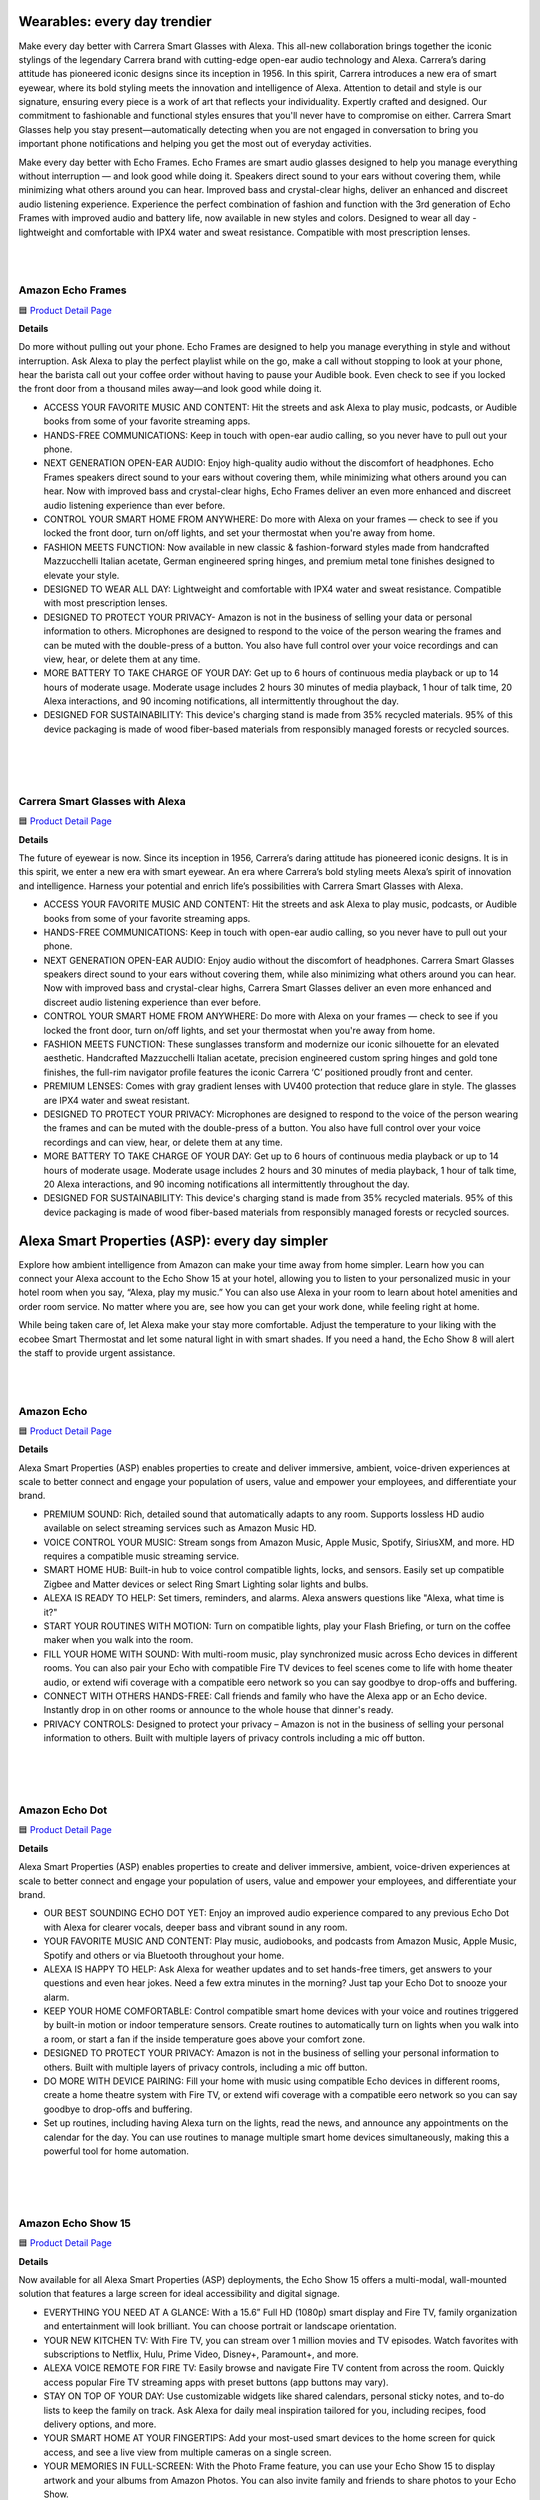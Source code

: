 Wearables: every day trendier
=====

Make every day better with Carrera Smart Glasses with Alexa. This all-new collaboration brings together the iconic stylings of the legendary Carrera brand with cutting-edge open-ear audio technology and Alexa. Carrera’s daring attitude has pioneered iconic designs since its inception in 1956. In this spirit, Carrera introduces a new era of smart eyewear, where its bold styling meets the innovation and intelligence of Alexa. Attention to detail and style is our signature, ensuring every piece is a work of art that reflects your individuality. Expertly crafted and designed. Our commitment to fashionable and functional styles ensures that you'll never have to compromise on either. Carrera Smart Glasses help you stay present—automatically detecting when you are not engaged in conversation to bring you important phone notifications and helping you get the most out of everyday activities.

Make every day better with Echo Frames. Echo Frames are smart audio glasses designed to help you manage everything without interruption — and look good while doing it. Speakers direct sound to your ears without covering them, while minimizing what others around you can hear. Improved bass and crystal-clear highs, deliver an enhanced and discreet audio listening experience. Experience the perfect combination of fashion and function with the 3rd generation of Echo Frames with improved audio and battery life, now available in new styles and colors. Designed to wear all day - lightweight and comfortable with IPX4 water and sweat resistance. Compatible with most prescription lenses.

|
.. image:: images/Wearables.png
|

Amazon Echo Frames
----

🟦 `Product Detail Page <https://www.amazon.com//dp/B09SVDB9P9>`_

**Details**

Do more without pulling out your phone. Echo Frames are designed to help you manage everything in style and without interruption. Ask Alexa to play the perfect playlist while on the go, make a call without stopping to look at your phone, hear the barista call out your coffee order without having to pause your Audible book. Even check to see if you locked the front door from a thousand miles away—and look good while doing it.

* ACCESS YOUR FAVORITE MUSIC AND CONTENT: Hit the streets and ask Alexa to play music, podcasts, or Audible books from some of your favorite streaming apps.
* HANDS-FREE COMMUNICATIONS: Keep in touch with open-ear audio calling, so you never have to pull out your phone.
* NEXT GENERATION OPEN-EAR AUDIO: Enjoy high-quality audio without the discomfort of headphones. Echo Frames speakers direct sound to your ears without covering them, while minimizing what others around you can hear. Now with improved bass and crystal-clear highs, Echo Frames deliver an even more enhanced and discreet audio listening experience than ever before.
* CONTROL YOUR SMART HOME FROM ANYWHERE: Do more with Alexa on your frames — check to see if you locked the front door, turn on/off lights, and set your thermostat when you're away from home.
* FASHION MEETS FUNCTION: Now available in new classic & fashion-forward styles made from handcrafted Mazzucchelli Italian acetate, German engineered spring hinges, and premium metal tone finishes designed to elevate your style.
* DESIGNED TO WEAR ALL DAY: Lightweight and comfortable with IPX4 water and sweat resistance. Compatible with most prescription lenses.
* DESIGNED TO PROTECT YOUR PRIVACY- Amazon is not in the business of selling your data or personal information to others. Microphones are designed to respond to the voice of the person wearing the frames and can be muted with the double-press of a button. You also have full control over your voice recordings and can view, hear, or delete them at any time.
* MORE BATTERY TO TAKE CHARGE OF YOUR DAY: Get up to 6 hours of continuous media playback or up to 14 hours of moderate usage. Moderate usage includes 2 hours 30 minutes of media playback, 1 hour of talk time, 20 Alexa interactions, and 90 incoming notifications, all intermittently throughout the day.
* DESIGNED FOR SUSTAINABILITY: This device's charging stand is made from 35% recycled materials. 95% of this device packaging is made of wood fiber-based materials from responsibly managed forests or recycled sources.
|
|
|


Carrera Smart Glasses with Alexa
-----

🟦 `Product Detail Page <https://www.amazon.com/dp/B0BL5SP2VD>`_

**Details**

The future of eyewear is now. Since its inception in 1956, Carrera’s daring attitude has pioneered iconic designs. It is in this spirit, we enter a new era with smart eyewear. An era where Carrera’s bold styling meets Alexa’s spirit of innovation and intelligence. Harness your potential and enrich life’s possibilities with Carrera Smart Glasses with Alexa.

* ACCESS YOUR FAVORITE MUSIC AND CONTENT: Hit the streets and ask Alexa to play music, podcasts, or Audible books from some of your favorite streaming apps.
* HANDS-FREE COMMUNICATIONS: Keep in touch with open-ear audio calling, so you never have to pull out your phone.
* NEXT GENERATION OPEN-EAR AUDIO: Enjoy audio without the discomfort of headphones. Carrera Smart Glasses speakers direct sound to your ears without covering them, while also minimizing what others around you can hear. Now with improved bass and crystal-clear highs, Carrera Smart Glasses deliver an even more enhanced and discreet audio listening experience than ever before.
* CONTROL YOUR SMART HOME FROM ANYWHERE: Do more with Alexa on your frames — check to see if you locked the front door, turn on/off lights, and set your thermostat when you're away from home.
* FASHION MEETS FUNCTION: These sunglasses transform and modernize our iconic silhouette for an elevated aesthetic. Handcrafted Mazzucchelli Italian acetate, precision engineered custom spring hinges and gold tone finishes, the full-rim navigator profile features the iconic Carrera ‘C’ positioned proudly front and center.
* PREMIUM LENSES: Comes with gray gradient lenses with UV400 protection that reduce glare in style. The glasses are IPX4 water and sweat resistant.
* DESIGNED TO PROTECT YOUR PRIVACY: Microphones are designed to respond to the voice of the person wearing the frames and can be muted with the double-press of a button. You also have full control over your voice recordings and can view, hear, or delete them at any time.
* MORE BATTERY TO TAKE CHARGE OF YOUR DAY: Get up to 6 hours of continuous media playback or up to 14 hours of moderate usage. Moderate usage includes 2 hours and 30 minutes of media playback, 1 hour of talk time, 20 Alexa interactions, and 90 incoming notifications all intermittently throughout the day.
* DESIGNED FOR SUSTAINABILITY: This device's charging stand is made from 35% recycled materials. 95% of this device packaging is made of wood fiber-based materials from responsibly managed forests or recycled sources.

Alexa Smart Properties (ASP): every day simpler
=====

Explore how ambient intelligence from Amazon can make your time away from home simpler. Learn how you can connect your Alexa account to the Echo Show 15 at your hotel, allowing you to listen to your personalized music in your hotel room when you say, “Alexa, play my music.” You can also use Alexa in your room to learn about hotel amenities and order room service. No matter where you are, see how you can get your work done, while feeling right at home.

While being taken care of, let Alexa make your stay more comfortable. Adjust the temperature to your liking with the ecobee Smart Thermostat and let some natural light in with smart shades. If you need a hand, the Echo Show 8 will alert the staff to provide urgent assistance.

|
.. image:: images/ASP.png
|

Amazon Echo
-----

🟦 `Product Detail Page <https://www.amazon.com/dp/B07XKF5RM3>`_

**Details**

Alexa Smart Properties (ASP) enables properties to create and deliver immersive, ambient, voice-driven experiences at scale to better connect and engage your population of users, value and empower your employees, and differentiate your brand.

*  PREMIUM SOUND: Rich, detailed sound that automatically adapts to any room. Supports lossless HD audio available on select streaming services such as Amazon Music HD.
*  VOICE CONTROL YOUR MUSIC: Stream songs from Amazon Music, Apple Music, Spotify, SiriusXM, and more. HD requires a compatible music streaming service.
*  SMART HOME HUB: Built-in hub to voice control compatible lights, locks, and sensors. Easily set up compatible Zigbee and Matter devices or select Ring Smart Lighting solar lights and bulbs.
*  ALEXA IS READY TO HELP: Set timers, reminders, and alarms. Alexa answers questions like "Alexa, what time is it?"
*  START YOUR ROUTINES WITH MOTION: Turn on compatible lights, play your Flash Briefing, or turn on the coffee maker when you walk into the room.
*  FILL YOUR HOME WITH SOUND: With multi-room music, play synchronized music across Echo devices in different rooms. You can also pair your Echo with compatible Fire TV devices to feel scenes come to life with home theater audio, or extend wifi coverage with a compatible eero network so you can say goodbye to drop-offs and buffering.
*  CONNECT WITH OTHERS HANDS-FREE: Call friends and family who have the Alexa app or an Echo device. Instantly drop in on other rooms or announce to the whole house that dinner's ready.
*  PRIVACY CONTROLS: Designed to protect your privacy – Amazon is not in the business of selling your personal information to others. Built with multiple layers of privacy controls including a mic off button.

|
|
|


Amazon Echo Dot
-----

🟦 `Product Detail Page <https://www.amazon.com/dp/B09B8V1LZ3>`_

**Details**

Alexa Smart Properties (ASP) enables properties to create and deliver immersive, ambient, voice-driven experiences at scale to better connect and engage your population of users, value and empower your employees, and differentiate your brand.


*  OUR BEST SOUNDING ECHO DOT YET: Enjoy an improved audio experience compared to any previous Echo Dot with Alexa for clearer vocals, deeper bass and vibrant sound in any room.
*  YOUR FAVORITE MUSIC AND CONTENT: Play music, audiobooks, and podcasts from Amazon Music, Apple Music, Spotify and others or via Bluetooth throughout your home.
*  ALEXA IS HAPPY TO HELP: Ask Alexa for weather updates and to set hands-free timers, get answers to your questions and even hear jokes. Need a few extra minutes in the morning? Just tap your Echo Dot to snooze your alarm.
*  KEEP YOUR HOME COMFORTABLE: Control compatible smart home devices with your voice and routines triggered by built-in motion or indoor temperature sensors. Create routines to automatically turn on lights when you walk into a room, or start a fan if the inside temperature goes above your comfort zone.
*  DESIGNED TO PROTECT YOUR PRIVACY: Amazon is not in the business of selling your personal information to others. Built with multiple layers of privacy controls, including a mic off button.
*  DO MORE WITH DEVICE PAIRING: Fill your home with music using compatible Echo devices in different rooms, create a home theatre system with Fire TV, or extend wifi coverage with a compatible eero network so you can say goodbye to drop-offs and buffering.
* Set up routines, including having Alexa turn on the lights, read the news, and announce any appointments on the calendar for the day. You can use routines to manage multiple smart home devices simultaneously, making this a powerful tool for home automation.

|
|
|


Amazon Echo Show 15
-----

🟦 `Product Detail Page <https://www.amazon.com/smart-display-Alexa-Remote-included/dp/B0BFZVFG6N/>`_

**Details**

Now available for all Alexa Smart Properties (ASP) deployments, the Echo Show 15 offers a multi-modal, wall-mounted solution that features a large screen for ideal accessibility and digital signage.

*  EVERYTHING YOU NEED AT A GLANCE: With a 15.6” Full HD (1080p) smart display and Fire TV, family organization and entertainment will look brilliant. You can choose portrait or landscape orientation.
*  YOUR NEW KITCHEN TV: With Fire TV, you can stream over 1 million movies and TV episodes. Watch favorites with subscriptions to Netflix, Hulu, Prime Video, Disney+, Paramount+, and more.
*  ALEXA VOICE REMOTE FOR FIRE TV: Easily browse and navigate Fire TV content from across the room. Quickly access popular Fire TV streaming apps with preset buttons (app buttons may vary).
*  STAY ON TOP OF YOUR DAY: Use customizable widgets like shared calendars, personal sticky notes, and to-do lists to keep the family on track. Ask Alexa for daily meal inspiration tailored for you, including recipes, food delivery options, and more.
*  YOUR SMART HOME AT YOUR FINGERTIPS: Add your most-used smart devices to the home screen for quick access, and see a live view from multiple cameras on a single screen.
*  YOUR MEMORIES IN FULL-SCREEN: With the Photo Frame feature, you can use your Echo Show 15 to display artwork and your albums from Amazon Photos. You can also invite family and friends to share photos to your Echo Show.
*  DESIGNED TO PROTECT YOUR PRIVACY: Amazon is not in the business of selling your personal information to others. Built with multiple layers of privacy controls including a mic/camera off button and a built-in camera shutter.

|
|
|


Amazon Echo Show 5
-----

🟦 `Product Detail Page <https://www.amazon.com/All-new-Echo-Show-5/dp/B09B2SBHQK>`_

**Details**

Small size, big function. The all-new Echo Show 5 includes a 5.5” display so you can see news and weather at a glance, make video calls, view compatible cameras, stream music and shows, and more. Set alarms and timers with your voice and create routines so you can personalize how you wake up and wind down.

*  ALEXA CAN SHOW YOU MORE: Set alarms and timers, sleep soundly with a relaxing playlist, start your morning with a smart home routine, see your calendar or weather clearly - all with your voice.
*  SMALL SIZE, BIGGER SOUND: Stream your favorite music, shows, podcasts, and more from providers like Amazon Music, Spotify, and Prime Video—now with deeper bass and clearer vocals. Includes a 5.5" display so you can view shows, song titles, and more at a glance.
*  KEEP YOUR HOME COMFORTABLE: Control compatible smart devices like lights and thermostats, even while you're away.
*  SEE MORE WITH THE BUILT-IN CAMERA: Check in on your family, pets, and more using the built-in camera. Drop in on your home when you're out or view the front door from your Echo Show 5 with compatible video doorbells.
*  SEE YOUR PHOTOS ON DISPLAY: When not in use, set the background to a rotating slideshow of your favorite photos. Invite family and friends to share photos to your Echo Show. Prime members also get unlimited cloud photo storage.
*  STAY CONNECTED WITH VIDEO CALLING: Use the 2 MP camera to call friends and family who have the Alexa app or an Echo device with a screen. Make announcements to other compatible devices in your home.
*  DESIGNED TO PROTECT YOUR PRIVACY: Amazon is not in the business of selling your personal information to others. Built with multiple layers of privacy controls including a mic/camera off button and a built-in camera shutter.
*  DESIGNED FOR SUSTAINABILITY: This device’s fabric is made from 100% post-consumer recycled polyester yarn and aluminum is made from 100% recycled aluminum. The device packaging is 100% recyclable.

|
|
|


Amazon Echo Show 8
-----

🟦 `Product Detail Page <https://www.amazon.com/All-New-Echo-Show-8/dp/B0BLS3Y632/>`_

**Details**

The Echo Show 8 allows properties to display timely brand-specific messaging, coupled with powerful voice-driven experiences to increase guest/resident satisfaction and engagement.

*  BETTER INSIDE AND OUT: Entertainment is more immersive with spatial audio and an 8" HD touchscreen. Video calling is crisper with high-quality sound and a 13 MP camera. And your home is more connected than ever with the built-in smart home hub.
*  VIBRANT SIGHTS, FULL SOUND: Content on Prime Video, Netflix, Fire TV Channels, and more comes to life with an HD display and room-filling spatial audio. Ask Alexa to stream Amazon Music, Apple Music, or Spotify. Subscriptions for some services required.
*  SMART HOME, SIMPLIFIED: Pair and control devices compatible with Zigbee, Matter, and Thread without a separate smart home hub. Manage cameras, lights, and more using the display or your voice, or activate routines via motion. Also supports connectivity via Bluetooth and wifi.
*  STAY IN THE LOOP: Video call hands-free using your voice, or use the new Top Connections widget to call with one tap. Have more natural video conversations with a centered, auto-framing camera and noise reduction technology.
*  SHOW OFF YOUR GOOD TIMES: Amazon Photos turns your home screen into a digital frame of favorite memories, and adaptive color makes them look great in any light. Invite family and friends to share photos to your Echo Show.
*  SEE WHAT'S RELEVANT: Adaptive Content lets you glance at your calendar or reminders from afar, or see more detailed content when you’re nearby. Shortcut icons on the home screen make it easy to access your most-used widgets with a tap.
*  DESIGNED FOR SUSTAINABILITY: This device is made from 29% recycled materials. 99% of this device packaging is made of wood fiber-based materials from responsibly managed forests or recycled sources.
*  DESIGNED TO PROTECT YOUR PRIVACY: Amazon is not in the business of selling your personal information to others. Built with multiple layers of privacy controls including a mic/camera off button and a built-in camera shutter.

|
|
|


LG Pro:Centric Smart TV
-----

**Details**

The LG 55“ commercial/hospitality smart TV, model US772M, offers Ultra HD resolution with vivid details and a virtually flawless picture, as well as a customizable, Alexa-enabled experience for guests through Pro:Centric. Pro:Centric allows hotel operators to customize the guest room TV content and experience, including enabling guests to learn about available amenities, request services, complete checkout upon departure, and more.

|
|
|


ecobee Smart Thermostat Premium
-----

🟦 `Product Detail Page <https://www.amazon.com/dp/B09XXS48P8>`_

**Details**

ecobee's Smart Thermostat Premium is brilliant at savings and comfort, allowing you to optimize your energy use through superior intelligence and technology. Included SmartSensor eliminates hot and cold spots and adjusts the temperature in the rooms that matter most. A built-in air quality monitor, smoke alarm detection, and geofencing technology to understand occupancy are just a few of the features that make saving energy just the beginning.

*  Save up to 26% per year on heating and cooling costs. ENERGY STAR certified. Included SmartSensor (50 dollar value) adjusts the temperature in the rooms that matter most to reduce hot or cold spots to keep you comfortable. Compared to a hold of 72°F.
*  Built-in air quality monitor alerts you to poor air quality, provides tips on how to improve it, and reminds you when it’s time to change your furnace’s air filter.
*  Premium materials and advanced engineering mean a large, vibrant display with a cinematic interface, a timeless design, and next level occupancy sensing.
*  ecobee Smart Thermostat Premium is a complete home monitoring hub that includes built-in smoke alarm detection and alerts to possible break-ins when your system is armed. Get notifications during sudden temperature drops that could cause damage. ecobee Smart Security plan required
*  Comes with a smart speaker and your choice of Siri or Alexa Built-in. Control your home using the power of your voice and listen to your favorite Spotify playlists and podcast through your thermostat’s speaker. Apple home hub required to enable Siri on Smart Thermostat Premium
*  Compatible with most 24VAC HVAC systems: furnaces, ACs (2H/2C), heat pumps (2H/2C + 2 stage AUX), boilers, PTACs, and fan coil units (3 fan speeds). Includes Power Extender Kit for C-Wire-less homes, ensuring easy installation.

Rec Room: every day brighter
=====

Allow your child’s life to become brighter in the rec room of the Amazon Experience Area. Watch their imaginations light up as they interact with the Echo Pop Kids. Discover how kids can ask Alexa to play music over the Bose Smart Ultra Soundbar while studying for a quiz on their Amazon Fire HD 10 Kids tablet. Play the latest games via the Luna Controller on your Amazon Fire TV Omni QLED. And it’s easier than ever to make sure your kids are healthy: the Levoit Vital 200S Air Purifier will help to ensure the air is always fresh, which is especially helpful during cold and flu season. When it’s bedtime, parents can help them transition into a world of sweet dreams by reading Owl & Dragon, A Magical Adventure with Alexa and the kids, and setting the mood for wonder via the SONOFF TX Ultimate Smart Switch.

|
.. image:: images/RecRoom.png
|

Amazon Basics Smart A19 LED Light Bulb
-----

🟦 `Product Detail Page <https://www.amazon.com/Amazon-Basics-Smart-Light-Changing/dp/B09BFRLZZ5/>`_

**Details** 

Illuminate your space with the Amazon Basics Smart A19 LED Light Bulb. This smart bulb seamlessly integrates with Alexa, providing voice control for convenient adjustments. Easily create schedules and routines to automate lighting based on your preferences. With energy-efficient LED technology, this bulb offers a long lifespan and a range of adjustable white tones. Upgrade to smart lighting and enjoy the flexibility of controlling your lights remotely or hands-free with Alexa voice commands, enhancing your home's ambiance.

* SMART UPGRADE FOR CONVENIENCE AND ENERGY EFFICIENCY: Control your Amazon Basics smart light bulbs using your voice or via the Alexa app, no more turning on/off each individual light switch. Create custom routines to schedule your lights automatically at sunset and sunrise and save energy. You can change colors of your lights for a movie night with family or friends. Works Exclusively with Alexa. Not compatible with Google Assistant, Apple HomeKit, Smart Things.
* SIMPLE TO SET UP WITH ALEXA: Screw in the light bulb, open the Alexa app, and get started in minutes as you get notified “ First light bulb found”. Otherwise, you can add the smart bulb directly from Alexa app. No hubs or 3rd party apps or skills required. For zero touch set up experience, check “Link device to your Amazon account to simplify setup” during checkout and get started with your smart bulb in no time. Note: Amazon Basics smart light bulbs work exclusively with Alexa to be set up with 2.4GHz Wi-Fi only.
* TRANSFORM YOUR SPACE WITH BRILLIANT COLORS: Create your perfect mood by choosing from 16 preset color selections and brightness levels from 5% to 100%. Have best moments during holiday festivities or gaming with friends or movie nights with family with different colors. Just say “Alexa, set the hall lights to purple”. Note, bulbs are dimmable via app/voice control but not dimmable via a mechanical switch
* CONTROL FROM ANYWHERE: Control your smart lights with Alexa app even when you are not at home e.g. from your car, office, gym. Feel secure by making your house look occupied even when you are away by creating an Alexa routine to schedule lights to turn on and off automatically.
* GROUP CONTROL: Create groups in the Alexa app to combine lights together, allowing you to control lights by each room, or all of your home lights with a single voice command or via app. When it's time to sleep, just say “Alexa, turn off the bedroom” OR use the Alexa app to turn off the bedroom lights at once.
* SUITABLE FOR EVERY ROOM: Upgrade your home by adding smart lights to every interior space, including damp locations like bathrooms.
* Set up routines, including having Alexa turn on the lights, read the news, and announce any appointments on the calendar for the day. You can use routines to manage multiple smart home devices simultaneously, making this a powerful tool for home automation.
|
|
|


Amazon Echo Pop Kids
-----

🟦 `Product Detail Page <https://www.amazon.com/Echo-Pop-Kids/dp/B0CB9NS29Q/>`_

**Details** 

Meet Echo Pop Kids - A smart speaker with Alexa featuring Disney Princess and Marvel's Avengers designs. The compact speaker delivers full sound. Includes 6 months of Amazon Kids+ content. Kids can ask Alexa for homework help, to play music, read bedtime stories, and enjoy the Disney Princess and Marvel's Avengers Themes available on Echo Pop Kids with Amazon Kids+.

* MEET ECHO POP KIDS: Smart speaker with Alexa featuring Disney Princess and Marvel's Avengers designs, made for kids (not a toy). Stream kid-friendly songs from Amazon Music, Apple Music, Spotify, and others. Enjoy Disney Princess and Marvel's Avengers Themes available on Echo Pop Kids with Amazon Kids+. Includes silicone sleeve.
* INCLUDES 6 MONTHS OF AMAZON KIDS+: A digital subscription designed for kids aged 3-12 to safely learn, grow, and explore. Kids can enjoy kid-friendly Audible books, interactive games, fun Morning Routines, and educational Alexa skills. After 6 months, your subscription will automatically renew every month starting at just $4.99/month plus applicable tax. You may cancel any time by visiting the Amazon Parent Dashboard or contacting Customer Service.
* EASY-TO-USE PARENTAL CONTROLS: Alexa will automatically give kid-friendly responses and filter explicit songs. You can also set daily time limits and review activity in the Amazon Parent Dashboard.
* FOR GROWING INDEPENDENCE: Kids can take charge of their daily activities by setting up timers and alarms, turning off compatible smart lights, calling parent-approved friends and family, asking Alexa for homework help, listening to Audible books or bedtime stories, and more.
* SAY HELLO TO HEY DISNEY!: Hey Disney! is the all-new voice assistant for Alexa that lets kids have fun with some of Disney’s most beloved characters. Get the weather with Mickey, set a reading timer with Dory or Olaf, listen to their favorite Disney stories, and more. Available with Amazon Kids+ subscription.
* DESIGNED TO PROTECT YOUR PRIVACY: Amazon is not in the business of selling your family's personal information to others. Built with multiple layers of privacy controls, including a mic off button.
* 2-YEAR WORRY-FREE GUARANTEE: If it breaks, return it and we’ll replace it for free.
* DESIGNED FOR SUSTAINABILITY: This device’s fabric is made from 100% post-consumer recycled yarn and aluminum is made from 80% recycled aluminum. 99% of this device’s packaging is made of wood fiber-based materials from responsibly managed forests or recycled sources.
* Set up routines, including having Alexa turn on the lights, read the news, and announce any appointments on the calendar for the day. You can use routines to manage multiple smart home devices simultaneously, making this a powerful tool for home automation.
|
|
|


Amazon Echo Show 8 (2023)
-----

🟦 `Product Detail Page <https://www.amazon.com/All-New-Echo-Show-8/dp/B0BLS3Y632/>`_

**Details** 

The Amazon Echo Show 8 (2023) takes smart displays to new heights with an 8" HD touchscreen, spatial audio, and a 13 MP camera for crisper video calls. Serving as a smart home hub, it seamlessly controls Zigbee, Matter, and Thread-compatible devices. Enjoy vibrant visuals and immersive audio while streaming content. Alexa integration enables hands-free control, and the new Top Connections widget simplifies video calls. Showcase memories with Amazon Photos and stay effortlessly connected, entertained, and in control with this versatile and feature-rich smart display.

* BETTER INSIDE AND OUT: Entertainment is more immersive with spatial audio and an 8" HD touchscreen. Video calling is crisper with high-quality sound and a 13 MP camera. And your home is more connected than ever with the built-in smart home hub.
* VIBRANT SIGHTS, FULL SOUND: Content on Prime Video, Netflix, Fire TV Channels, and more comes to life with an HD display and room-filling spatial audio. Ask Alexa to stream Amazon Music, Apple Music, or Spotify. Subscriptions for some services required.
* SMART HOME, SIMPLIFIED: Pair and control devices compatible with Zigbee, Matter, and Thread without a separate smart home hub. Manage cameras, lights, and more using the display or your voice, or activate routines via motion. Also supports connectivity via Bluetooth and wifi.
* STAY IN THE LOOP: Video call hands-free using your voice, or use the new Top Connections widget to call with one tap. Have more natural video conversations with a centered, auto-framing camera and noise reduction technology.
* SHOW OFF YOUR GOOD TIMES: Amazon Photos turns your home screen into a digital frame of favorite memories, and adaptive color makes them look great in any light. Invite family and friends to share photos to your Echo Show.
* SEE WHAT'S RELEVANT: Adaptive Content lets you glance at your calendar or reminders from afar, or see more detailed content when you’re nearby. Shortcut icons on the home screen make it easy to access your most-used widgets with a tap.
* DESIGNED FOR SUSTAINABILITY: This device is made from 29% recycled materials. 99% of this device packaging is made of wood fiber-based materials from responsibly managed forests or recycled sources.
* DESIGNED TO PROTECT YOUR PRIVACY: Amazon is not in the business of selling your personal information to others. Built with multiple layers of privacy controls including a mic/camera off button and a built-in camera shutter.
* If you are blind, have low vision, or have trouble reading, the VoiceView screen reader can help you find your way around your Echo Show by reading text aloud. 
    
    Screen Magnifier is designed for people with low vision. You can zoom in/out and pan to enlarge items on the screen for improved visibility. It’s built into Echo Show devices.
    
    Use Alexa’s Show and Tell feature on your Echo Show to identify common products that may be difficult to distinguish by touch, such as canned or boxed foods.
    
    Enable Notify When Nearby, and your Echo device will play an audible tone to alert you that you have unread notifications or messages when Alexa can detect that you’re near your Echo device.
    
    Alexa makes calling and messaging without hearing or speech possible with features like Alexa Call Captioning and Real Time Text (RTT), which allows you to type text on screen during an Alexa call.
    
    Tap to Alexa lets you interact with Alexa on supported devices by using a touchscreen. You can tap on-screen tiles to make requests like asking for the weather, create custom tiles, and even use your keyboard to generate speech.
    
    Alexa Call Captioning displays Alexa's responses in captions on Echo Show and Echo Dot devices and on your mobile device through the Alexa app.
    
    The ability to change the speed that Alexa talks makes Alexa work better for people with hearing loss who prefer Alexa speak slower.
    
    With Call Translation, your Alexa audio and video calls can be translated in real time, allowing call participants to communicate across languages. This feature also allows Deaf and hard of hearing customers to communicate with loved ones near and far.
    
    Adaptive Listening gives you more time to finish speaking before Alexa responds to you, making it easier for you to interact with Alexa and get the most out of your experience.
|
|
|


Amazon Fire HD 10 Kids tablet
-----

🟦 `Product Detail Page <https://www.amazon.com/Amazon-Fire-Kids-tablet-1080p/dp/B0BL91ZVHG>`_

**Details** 

The Amazon Fire HD 10 Kids Tablet offers a complete solution for young minds, providing substantial savings with a full-featured tablet bundle. The package includes a Kid-Proof Case and a 2-year worry-free guarantee. With one year of Amazon Kids+, children gain access to a wealth of ad-free content, including books, games, videos, and apps. The tablet's durability is enhanced by a sturdy case, and parents can easily manage content, set educational goals, and control screen time through the intuitive Parent Dashboard. This fast and reliable tablet boasts a bright 10.1" 1080p Full HD Display, making it a trusted choice loved by parents worldwide.

* SAVE UP TO $70: Get a full-featured tablet (not a toy) for kids ages 3–7 that includes 1 year of Amazon Kids+, parental controls, a Kid-Proof Case, and 2-year guarantee, versus items purchased separately.
* 2 YEAR WORRY-FREE GUARANTEE INCLUDED: If it breaks, return it and we’ll replace it for free.
* CONTENT KIDS LOVE: Includes 1 year of Amazon Kids+ - a digital subscription designed for kids to safely learn, grow and explore. On the Fire HD 10 Kids, kids can enjoy thousands of ad-free books, games, videos, apps and more. After 1 year, your subscription will automatically renew every month starting at just $4.99/month plus applicable tax. You may cancel any time by visiting the Amazon Parent Dashboard or contacting Customer Service.
* BUILT TOUGH FOR KIDS: Every Fire Kids tablet comes with a sturdy Kid-Proof case designed to protect against drops and bumps.
* NO-HASSLE PARENT CONTROLS: Easy-to-use Parent Dashboard allows you to filter content based on child's age, set educational goals and time limits, and grant access to additional content like Netflix and Disney+.
* FAST AND DEPENDABLE: Features an octa-core processor, 3 GB RAM, dual cameras, USB-C (2.0) port, and up to 1 TB of expandable storage. Includes a USB-C cable and 9W power adapter in the box.
* FUN AND LEARNING IN SPANISH: Amazon Kids+ includes thousands of Spanish language books, videos, apps, games, and Audible books.
* BRIGHT 10" SCREEN: Features a 10.1" 1080p Full HD Display and screen strengthened with aluminosilicate glass.
* LOVED BY PARENTS: Fire Tablets for Kids have thousands of 5-star ratings.
* If you are blind, have low vision, or have trouble reading, the VoiceView screen reader can help you find your way around your Fire tablet by reading text aloud. Voice View on Fire tablet also supports reading, typing, and basic navigation in braille with compatible braille displays.
    
    You can now control your Fire HD 10 tablet (2023 release) by just using your voice. Voice Access uses speech recognition to perform actions on the device like “Go Back,” “Scroll Down,” and “Go Home.” Available in English only at this time.
    
    Switch Access for Fire tablets offers compatibility with Bluetooth devices as “switches” to interact with your Fire tablet (Fire -OS 6 and higher) with the touch of a button, blink of an eye, or puff on a sip-and-puff.
|
|
|


Amazon Fire TV 75" Omni QLED Series 4K UHD smart TV
-----

🟦 `Product Detail Page <https://www.amazon.com/introducing-amazon-fire-tv-75-inch-omni-qled-series-smart-tv/dp/B09N6Y5BTL/>`_

**Details** 

More than smart. Brilliant. Watch movies, shows, and live sports come to life on a brilliant 4K QLED display with bright, vivid, and lifelike colors. Full array local dimming creates amazing contrast, bringing cinematic and HDR content to an entirely new level. And, an all-new Fire TV Ambient Experience brings atmosphere to your room.

* Stunning 4K Quantum Dot Display (QLED): Makes movies, shows, and live sports pop in brighter, richer, and more lifelike colors.
* Advanced HDR: Scenes leap off the screen in deep, realistic color with Dolby Vision IQ and HDR10+ Adaptive. HDR10 and HLG are also supported.
* Adaptive Brightness: Fire TV automatically optimizes the brightness of movies and shows through a built-in sensor that detects the lighting in your room.
* Bolder contrast: Experience deeper darks and brighter whites with full array local dimming in 96 individual zones enhancing contrast.
* Fire TV Ambient Experience: Turns your TV screen into a canvas for displaying over a thousand pieces of free artwork, personal photos, helpful Alexa widgets, and more.
* Watch what you want: Stream over 1.5 million movies and TV episodes. Watch favorites with subscriptions to Netflix, Prime Video, Disney+, and more. Subscription fees may apply.
* Hands-free TV with Alexa: With built-in microphones, just ask to turn on the TV, and find, launch, and control content, so you can put down the remote.
* Build your home theater: With Alexa Home Theater you can wirelessly pair Echo speakers using the Alexa app, or connect a soundbar or an AV receiver.
* Connect all your devices: Use the 4 HDMI inputs to connect to cable or satellite and video game consoles. The HDMI eARC lets you add audio equipment for enhanced sound.
* Designed to protect your privacy: Built with privacy protections and controls, including a switch that electronically disconnects the microphones.
* Fire TV makes it easy to use Alexa to find and watch your favorite TV shows and movies, hands-free from across the room. You can play, pause, and browse content without touching the remote.
    
    If you are blind, have low vision, or have trouble reading, the VoiceView screen reader can help you find your way around your Fire TV by reading text aloud. 
    
    Screen Magnifier is designed for people with low vision. You can zoom in/out and pan to enlarge items on the screen for improved visibility. 
    
    Text Banner for Fire TV displays a rectangular box on the screen with the title of the currently-focused item and related text. This feature is especially helpful for customers with visual impairments and a narrow field of vision.
    
    Prime Video and Fire TV offer subtitles and captions during playback of supported titles. Personalize your closed captions for text color, size, opacity, font style, and background color under Settings, Accessibility on your Amazon device. For Prime Video on smart TVs, do so at Amazon.com/cc.
    
    Fire TV Cube (2nd and 3rd Gen), Fire TV 4-Series, Fire TV Omni Series, and Fire TV Omni QLED Series support audio streaming for select compatible Bluetooth hearing aids and devices for a private listening experience. You can also listen to Fire TV with compatible Bluetooth headphones.
    Note: “Hearing aids” refers to compatible Bluetooth hearing devices such as traditional hearing aids, cochlear implants, and bone conduction hearing devices.
|
|
|


Amazon Luna Controller
-----

🟦 `Product Detail Page <https://www.amazon.com/Amazon-Luna-Controller/dp/B07P989QTJ>`_

**Details** 

Turn your devices into gaming consoles. With Luna+, game from anywhere with just a high-speed wifi connection and the LUnch Controller. It's perfect for travel, dabblers, hard-core gamers, and those who like to game all over the house.

* BUILT FOR AMAZON LUNA: Designed for the best experience on Luna, Amazon's cloud gaming service.
* WORKS ACROSS YOUR DEVICES: Windows, Mac, Fire TV, Fire tablet, iPhone, iPad, Chromebook, and Android devices.
* SEAMLESS SCREEN SWITCHING: When playing on Luna, pause your game on one screen then pick up right where you left off on another.
* CONNECT VIA WIFI: Connects directly to Amazon’s custom game servers using Cloud Direct technology for low-latency gameplay.
* CONNECT VIA BLUETOOTH: Use Luna Controller as game controller on any Bluetooth-compatible device.
* CONNECT VIA USB: Connect directly to your Windows or Mac devices via USB cord.
* BUILT FOR GAMING: Offset thumb sticks, easy-access bumpers, precise triggers, responsive action buttons, and a 4-way directional pad.
* LAUNCH GAMES WITH ALEXA: Press the mic button and ask Alexa to launch games on your Fire TV or Fire Tablet. Try “Alexa, play Team Sonic Racing on Luna”
|
|
|


Amazon Smart Thermostat
-----

🟦 `Product Detail Page <https://www.amazon.com/Amazon-Smart-Thermostat/dp/B08J4C8871>`_

**Details** 

The Amazon Smart Thermostat ensures comfort and energy efficiency in your home. Seamlessly compatible with Alexa, it offers voice control and easy integration into your smart home ecosystem. Featuring Auto Schedule and Smart Home/Away features, it learns your preferences for personalized temperature management. With energy-saving capabilities and the convenience of Alexa, this thermostat provides a modern and efficient solution to keep your home comfortable while minimizing energy consumption.

* Smart upgrade: Amazon Smart Thermostat is an easy way to switch from a traditional thermostat and help reduce energy usage.
* Save money: After purchase, Amazon will send you an email with **Details** about rebates that may be available from energy providers in your area. Explore rebates above.
* Save energy: According to EPA estimates, ENERGY STAR certified thermostats save an average of $50 on yearly energy bills.
* Automatic comfort: Alexa can do the programming for you, updating the temperature to keep you comfortable.
* On-the-go control: Let Alexa set the temperature, or set it yourself from anywhere with the Alexa app.
* You can do it: The Alexa app will guide you through the installation process, but customer service is always available.
* Reliable: Made with Honeywell Home Thermostat Technology and backed by 130 years of experience.
* You can set the temperature on your Amazon Smart Thermostat using your voice, and Alexa will tell you what temperature it is anytime you ask which is helpful to people who are blind orhave low vision. 
|
|
|


Bose Smart Ultra Soundbar
-----

🟦 `Product Detail Page <https://www.amazon.com/Bose-Soundbar-Wireless-Bluetooth-Surround/dp/B0C548MYF3>`_

**Details** 

Meet the top-of-the-line Bose Smart Ultra Soundbar that’s here to pull you deep into the heart of all your favorite content. This surround sound system for TV is equipped with Dolby Atmos, which separates music, dialogue, and effects, and places them in different parts of a room for a truly immersive spatial audio experience like you’ve never heard it before. Alexa is built-in so you can control your content just using your voice. Use Bose SimpleSync to connect with different Bose headphones and select Bose Bluetooth speakers.

* YOUR FAVORITE CONTENT NEVER FELT THIS DEEP: Bose Smart Ultra Soundbar with Dolby Atmos and Voice Control is top-of-the-line wireless speaker, surround sound system for TV and so much more
* DOLBY ATMOS SOUNDBAR: TV soundbar features Dolby Atmos and Bose TrueSpace technology which separates sounds and places them in different parts of a room for an immersive spatial audio experience
* ULTRA-CRISP DIALOGUE CLARITY: A.I. Dialogue Mode balances voice and surround sound for ultra-crisp vocal clarity, so you never miss what your favorite characters say again with this surround sound speaker
* YOU NEVER HEARD IT LIKE THIS: With six transducers, including two custom-engineered upward firing dipole speakers, it will feel like your space is filled with sound from every direction, even overhead
* VOICE CONTROL AT YOUR COMMAND: Control your entertainment, daily tasks and access information using your voice with Amazon Alexa
* JUST PLUG AND PLAY IT: Place the Bluetooth soundbar wherever you want, or connect the wireless speaker to your TV with the included optical audio cable and HDMI eARC cable
* PRIVATE OR PARTY LISTENING Pair your Bose Smart Ultra Soundbar with select Bose headphones or group it with other Bose Bluetooth speakers using Bose SimpleSync. Connect at the press of a button
|
|
|


eero PoE 6 (2022)
-----

🟦 `Product Detail Page <https://www.amazon.com/eeroPoE6/dp/B09HJB9RJ3/>`_

**Details** 

eero PoE 6 is an advanced Power over Ethernet (PoE) Wi-Fi 6 access point designed for mounting on ceilings or walls. Built with Qualcomm Technologies’ Immersive Home 214 Platform, it delivers speeds up to 1.6 Gbps, and supports 100+ devices, with each eero PoE 6 covering up to 2,000 sq. ft. of space. Enjoy the benefits of eero's TrueMesh technology, easy setup, automatic updates, and expandability for evolving needs. For professional-grade connectivity, rely on eero PoE 6.

* MOUNTABLE, PoE WI-FI 6 ACCESS POINT: Ideal for professional installations, eero PoE 6 utilizes Power over Ethernet, eliminating the need for a separate power supply. Easily mount to ceilings or walls to maximize wifi coverage.
* HIGH-SPEED PoE WIFI: Supports wireless speeds up to 1.6 Gbps to provide consistent streaming, gaming, and working-from-home experience in every part of the home.
* WIRED SOLUTION FOR HIGHLY CONNECTED HOMES: eero PoE 6 is ideal for creating a wired network that can support 100+ devices. Each eero PoE 6 provides up to 2,000 sq. ft. of coverage.
* EXPERIENCE THE EERO TRUEMESH DIFFERENCE: eero’s patented TrueMesh technology intelligently routes traffic to reduce drop-offs and dead spots.
* WIFI SETS UP IN MINUTES: Once PoE infrastructure and access points are installed, use the eero app to guide you through setup and manage your network from anywhere.
* GETS BETTER OVER TIME: Receive automatic updates to help keep your network safe and secure. Online security and additional network management features are available via a separate subscription.
* EASILY EXPAND YOUR SYSTEM: With cross-compatible hardware, you can easily add eero products as your needs change.
* WORLD-CLASS CUSTOMER SUPPORT: If you have questions during setup or have a technical issue, our experts are ready to help by phone at +1-877-659-2347 or email at support@eero.com
|
|
|


eero PoE Gateway (2023)
-----

🟦 `Product Detail Page <https://www.amazon.com/eeroPoEGateway/dp/B09HJNCG81/>`_

**Details** 

eero PoE Gateway is a powerful, flexible solution tailored for wired networks in homes and small businesses. Functioning as both a wired router and PoE switch, it boasts a 140W power supply, delivering 100W of pooled power for PoE/PoE-enabled devices, including up to seven eero PoE 6 access points. Built with Qualcomm technology featuring network speeds up to 9.4 Gbps with dual 10 GbE ports and eight PoE-capable 2.5 GbE ports, it streamlines connectivity. Enjoy the ease of setup, automatic updates, and efficient network management—it’s an ideal choice for homes and small businesses that want the best of wired and wireless connectivity.

* POWERFUL PoE: With the included 140W power supply, eero PoE Gateway is a wired router that also supplies 100W of pooled power for PoE/PoE-enabled devices up to 802.3bt class 5, including up to seven eero PoE 6 access points.
* FAST NETWORK SPEEDS: The two 10 GbE ports support wired speeds up to 9.4 Gbps (upload and download).
* ROUTER AND PoE SWITCH IN ONE: eero PoE Gateway can support wired speeds up to 9.4 Gbps on either of two 10 GbE ports (upload and download). And with eight PoE-capable 2.5 GbE ports, eero PoE Gateway eliminates or minimizes the need for a 3rd-party PoE/switch.
* GETS BETTER OVER TIME: Receive automatic updates to help keep your network safe and secure. Online security and additional network management features are available via a separate subscription.
* SETS UP IN MINUTES: Once PoE infrastructure and access points are installed, use the eero app to guide you through setup and to manage your network from anywhere.
* FREE SUPPORT WHEN YOU NEED IT: If you have questions during the setup process or encounter a technical issue, our expert wifi troubleshooters are ready to help by phone in the US at +1-877-659-2347 or by email at support@eero.com.
|
|
|


Embodied Moxie
-----

🟦 `Product Detail Page <https://www.amazon.com/dp/B0C1M76VR9>`_

**Details** 

Meet Moxie. A learning robot with a heart, Moxie has endless compassion, unlimited patience, and extensive knowledge. Developed by a veteran team of technologists, neuroscientists, child development specialists, and creative storytellers, Moxie is a social robot designed with the latest technology that allows it to engage with children in a revolutionary way. Moxie is focused on having empathetic conversations rather than just carrying out tasks and requests for information.

* MEET MOXIE: Moxie offers play-based conversational learning that helps kids practice in-person social interaction in a judgement-free environment and reduces kids anxiety in social settings.
* UNLOCK SOCIAL SUPERPOWERS: 71% of children who used Moxie saw improved social skills. Moxie has been shown to increase positivity, self esteem, emotion regulation and empathy; (based on a month-long study of 51 children.)
* PERSONALIZED TO YOUR CHILD: Moxie provides emotional-learning activities that are personalized based on your child's responsiveness and parent settings.
* KIDSECURE CHAT: Having a conversation with Moxie is like having a chat with a real friend with your kid’s interests. Moxie's KidSecure Chat is designed to create a safe way for kids have real AI conversations with age-appropriate filters.
* UNLIMITED FAMILY MEMBERSHIP: Get unlimited access for your family to Moxie's growing library of games, missions and lessons on topics like recognizing emotions, expressing kindness, making friends and understanding social cues.
|
|
|


Eureka E10s Self-Emptying Robotic Vacuum Cleaner
-----

🟦 `Product Detail Page <https://www.amazon.com/E10s-Self-Emptying-Capacity-Navigation-Controlled/dp/B0CKXLZPXV>`_

**Details** 

The high-capacity transparent dust tank and bag-free design gives you up to 45 days of hands-free cleaning, lets you instantly see how much dirt your robot is picking up, and eliminates the need for disposable bags. Ultrasonic carpet detection allows E10S to identify carpets and rugs and raise its mop 0.4 inches to avoid getting them wet. The LiDAR navigation, allows the Eureka E10S to quickly map your home and identify cleaning areas. Start, pause or schedule a cleanup at any time from the convenience of the Eureka app. Use Alexa voice commands to ask your robot to clean or charge.

* 【𝐁𝐚𝐠𝐥𝐞𝐬𝐬 𝐒𝐞𝐥𝐟-𝐞𝐦𝐩𝐭𝐲𝐢𝐧𝐠 𝐒𝐭𝐚𝐭𝐢𝐨𝐧】Say farewell to messy, wasteful cleaning with eureka E10s bagless self-emptying station. This system keep dust and debris at bay for up to 45 days. What's more, its bagless design means you won't have to splurge on more dust bags, saving you up to $70 a year.
* 【𝐌𝐮𝐥𝐭𝐢-𝐂𝐲𝐜𝐥𝐨𝐧𝐢𝐜&𝐇𝐄𝐏𝐀 𝐅𝐢𝐥𝐭𝐞𝐫】Eureka E10s self-emptying robot vacuum cleaner comes equipped with a HEPA filter that creates a cleaner and healthier environment for you and your loved ones, while the Multi-Cyclonic separation technology reduces impurities on the cartridge and extending the filter's lifespan.
* 【𝟒𝟎𝟎𝟎𝐏𝐚 𝐒𝐮𝐜𝐭𝐢𝐨𝐧 𝐏𝐨𝐰𝐞𝐫】A spotless clean for a brighter home. Robot vacuum cleaner powerful suction can clean the hard floor and carpet more deeply, easy sweeping dust, tangled cat and dog hair. Achieve remarkable cleaning results without multiple sweeps.
* 【𝐏𝐫𝐞𝐜𝐢𝐬𝐢𝐨𝐧 𝐋𝐢𝐃𝐀𝐑 𝐍𝐚𝐯𝐢𝐠𝐚𝐭𝐢𝐨𝐧】More careful, Fewer troubles. LiDAR mapping enables smart sweeping routes that avoid repetition and omissions while detecting obstacles to improve sweeper safety. PSD technology helps clean corners and furniture edges.
* 【𝐌𝐞𝐭𝐢𝐜𝐮𝐥𝐨𝐮𝐬 𝐒𝐰𝐞𝐞𝐩𝐢𝐧𝐠】2 in 1 Robot vacuum and mop combo can detect carpet and lift mop lifts on carpet, raises mop while returning to base for prevent dripping. Dual brush heads sweep debris into suction port with more power & larger coverage area.
* 【𝐅𝐮𝐥𝐥-𝐜𝐮𝐬𝐭𝐨𝐦𝐢𝐳𝐞𝐝 𝐀𝐏𝐏 𝐂𝐨𝐧𝐭𝐫𝐨𝐥】E10s is easy to set up using your phone, as only 2.4Ghz wireless network is supported. The eureka robot app lets you customize the Multi-cleaning settings of E10s self-emptying robot vacuum and manage zones with accurate mapping. You can set no-go zones and schedule cleaning times for different areas.
* 【𝐄𝐱𝐭𝐫𝐞𝐦𝐞 𝐑𝐮𝐧𝐭𝐢𝐦𝐞】Up to 180min, cleaning without interruption.Extra-long battery life allows for whole-house cleaning in most sized homes. When the battery is low, it automatically recharges and continues with unfinished cleaning tasks.
|
|
|


Govee RGBIC TV Light Bars for 45-70 inch TVs
-----

🟦 `Product Detail Page <https://us.govee.com/products/govee-rgbic-tv-light-bars-for-55-75-inch-tvs?_pos=2&_sid=549818381&_ss=r>`_

**Details** 

Enhance your TV viewing experience with Govee RGBIC TV Light Bars. The dynamic RGBIC lighting adds vibrant, customizable colors to your entertainment area. With the Govee Home app, easily personalize your lighting and synchronize it with your TV content for an immersive visual experience. Enjoy hands-free control with Alexa, allowing you to change colors and modes effortlessly using your voice. The sleek design and easy installation make these light bars a stylish and functional addition to your home theater setup.

* Created For Your TV: Bring your entertainment, movies, sports, and gaming to life with the Govee RGBIC TV Light Bars. Use your phone to control your LED light bars remotely or brighten your walls with preset scene modes and music modes.
* Color Changing Effects: Enjoy vibrant RGBIC lighting effects for your TV. With the included back buckles, the white TV light bars can be rotated freely up to 90°, allowing for a wider spread of the lighting effects.(No extra hub needed)
* Dynamic Music Modes: Turn your LED TV light bars into a dance party using Music Mode on Govee Home App. Choose from 8 diverse music modes to create a lively party scene for your space with Govee RGBIC light bars.
* Hands-free Voice Control: Use your voice assistant devices to turn your lights on and off, change scene modes, and more with Smart Voice Control. Pair your TV light bars with Alexa and Google Assistant to enjoy hands-free voice control.
* Easy to Set Up: The TV light bars can be adjusted three ways to fit your lighting needs. Use the mounting brackets to mount them behind the TV or stand them next to the TV. The light bars can also be placed horizontally without the mounting brackets.
|
|
|


Legrand-Pass & Seymour WWMP10 Matter Smart Plug-In Switch
-----

**Details** 

Take comfort in the convenience of controlling your lights from any smart device, from anywhere. The Matter Smart Plug-In Switch, Wi-Fi enables you to control your lights, and even set scenes and schedules, from any smart device. Or, just ask Alexa to turn the lights on for you. Combining classic design and advanced functionality with simple connection among existing smart home solutions using your home’s wireless network, this plug-in switch sets the exact lighting you want – when and where you need it.

* Matter Built-In: Each device comes with Matter built-in, allowing for greater interoperability and compatibility with the latest smart home platforms - including Amazon Alexa, Apple HomeKit, Google Home, and Samsung SmartThings. No separate manufacturer application is needed and setup is handled directly with the smart home platforms.
* Voice and Smartphone Control: Easily control
* Fast Setup: With the Matter standard, devices can be quickly onboarded with QR codes located directly on the device. Legrand developed these devices to use Amazon's Alexa Connect Kit SDK for Matter that allows purchases through Amazon to leverage Amazon's Frustration Free Setup process - working right out of the box with your Matter-certified Amazon Echo.
* Matches Décor: As part of the radiant(R) collection from Legrand, each device is designed to complement any space while providing smarter control. Easily blend in with other, non-connected devices with a full range of wiring devices from the rest of the radiant collection.
* Wi-Fi Connected:  Each device is designed to connect directly to your Wi-Fi network for smart control. With Matter, devices will continue to work even when your internet connection is lost. Gone are the days of voice assistant telling you it can't turn off your lights when you lose connection to the internet.
|
|
|


Levoit Vital 200S Smart True HEPA Air Purifier
-----

🟦 `Product Detail Page <https://www.amazon.com/LEVOIT-Purifiers-Washable-Filters-Quality/dp/B0BGPF71Q6>`_

**Details** 

Send fresh air to every corner of the room with the Levoit Vital 200S Smart True HEPA Air Purifier. With premium 3-stage filtration and an additional U-shaped air inlet that helps capture airborne pet fur, you can refresh your home in minutes. With the free VeSync app, you can control settings, check your home’s air quality, and create schedules—even when you’re not at home. Add Alexa control through the VeSync skill and control your air purifier with your voice and Alexa Routines.

* LARGE BEDROOM COVERAGE: The Vital 200S is perfect for large, indoor spaces, especially large bedrooms. Purify a 380 ft² room 5x per hour, a 950 ft² room 2x per hour and a1900 ft² room 1x per hour
* HIGHER AIR INTAKE: Purify your air quickly. With a traditional air inlet and the additional U-shaped air inlet, airborne pet fur and hair can easily be trapped without causing clogs
* COMFORTABLE NIGHTS: Trap airborne allergens that cause congestion and coughing before they reach you. When in Auto Mode, the Vital 200S will automatically adjust the fan speed to protect your air quality while you rest
* LOVE YOUR PETS: Filter pet hair and odors from your air while saving energy, if you open Pet Mode which is only controlled in the VeSync app. Thanks to this mode which alternates between high and medium fan speeds. The additional U-shaped air inlet helps trap airborne fur without causing clogs
* 3-STAGE FILTRATION: Cleaning the Washable Pre-Filter helps the 3-stage filtration system last longer. The HEPA Filter traps pet dander, pollen, and more, while the High-Efficiency Activated Carbon Filter helps neutralize pet odors, fumes, and VOCs
* RIGOROUS VIRUS TEST: The capacity of removing viruses is reliable because the data are approved by an authoritative detection mechanism.
* CREATE SCHEDULES: Have a varied sleeping schedule? Schedule exact start and end times for the Vital 200S, selecting which fan speed or mode you’d like the air purifier to use at different time periods, such as Auto Mode or Sleep Mode
* GENUINE LEVOIT FILTERS: Off-brand replacement filters can cause damage to your air purifier. For best results and product performance, search B0BJPJ94MM for an official Levoit replacement filter
|
|
|


Readyland Owl and Dragon book and skill
-----

🟦 `Product Detail Page <https://www.amazon.com/Owl-Dragon-Magical-Adventure-Readyland/dp/B0CFD3BVP9>`_

**Details** 

Unlock the power of your Echo with Readyland Books, the must-have accessory to create a magical reading adventure that brings Amazon Kids+ Originals characters to life. Enter an enchanting world of storytelling with just 3 magic words – “Alexa, open Readyland!” Join Owl and Dragon on an epic adventure - find treasures in Owl’s nest, like a banjo that plays lively tunes; create a musical symphony by choosing animal sounds; meet a gnome and journey through a mystical maze; and ultimately, help Owl and Dragon find their way home through glowing tunnels!

* Hundreds of different interactions. Making each visit back to the book a new adventure, again and again.
* Endless screen-free entertainment. Readers can enjoy a new adventure on every page for hours of screen-free fun.
* Discover the fun of reading. Readyland makes printed books fun and exciting. Children can talk and play games with characters, as they engage with the story.
* Audio surprises and kid-friendly visuals. Each story is bursting with sound effects and songs that bring the pages to life.
* Boost literacy and understanding. Readyland books encourage children to read, listen, and respond, so they learn to engage with storylines while developing important language skills.
* Encourages independent play. Allows children to make independent choices and experience reading in a whole new way.
|
|
|


SONOFF TX Ultimate Smart Touch Wall Switch
-----

🟦 `Product Detail Page <https://itead.cc/product/sonoff-tx-ultimate-smart-touch-wall-switch/>`_

**Details** 

TX Ultimate integrates LED light, speaker, and built-in motor into one switch. Pressing it can trigger the light transition, sound transition, and panel vibration at the same time, bringing a more futuristic trigger experience. Compared to a regular light switch, TX Ultimate has a large touchable area, almost occupying the entire panel. TX Ultimate is a smart switch compatiblie with the eWeLink app and Alexa. Control your lights with just a push in the app, use your voice, or schedule them automatically using Alexa Routines.

* WWA, Touch Experience and LED Backlighting.
* Full Touch Access: Compared to a regular touch switch, TX Ultimate has a much larger touchable area, almost occupying the entire panel. Easy to turn on/off with a light press.
* Smart LED Light: There is a circle of RGB color edge lights around. In addition to being used as a switch status indicator, it can also be used as a night light or ambient light, to light up your night!
* Multi-sensory Touch Experience: TX Ultimate integrates LED light, speaker, and built-in motor. Pressing it can trigger the light transition, sound transition, and panel vibration at the same time, bringing a more futuristic trigger experience.
* Voice control: TX Ultimate works with Alexa to enjoy the hands-free convenience of controlling the lights or home electronic appliances with your voice via Amazon Alexa.
|
|
|


Vornado ATOM 2S AE Oscillating Tower Fan
-----

🟦 `Product Detail Page <https://www.amazon.com/Vornado-ATOM-2S-AE-Oscillating/dp/B0B9826JZK>`_

**Details** 

The new standard in stand design. Atom 2S AE can fit into spaces differently than any other tower fan you’ve ever seen. Not only can it appear just above your furniture at the perfect cooling height, but with oscillating or targeted airflow in a 360º radius, the air can appear wherever it is needed most. “Alexa, turn on my Vornado.” Enough power to keep your room comfortable—and that’s just part of what makes Atom 2S AE so cool. With Alexa, you can control Atom 2S AE with your voice via your existing Echo device or the Alexa app. Set your oscillation range, target the airflow or adjust the four fan speeds to go from a gentle breeze to a high-velocity rush of air. Intuitive on-product controls, plus voice and app control via Alexa, give you an array of options to conveniently control your comfort. The powerful airflow experience finds new versatility with a thirty inch stand. Using the same mounting system and having the same features as the rest of the ATOM family of products, Atom 2S AE can simply fit in any space.

* UNEXPECTEDLY POWERFUL: The surprisingly powerful airflow brings substantial circulation anywhere in the home.
* ALEXA ENABLED: Take control of your home comfort using your voice or your smartphone or tablet via the Alexa app.
* ILLUMINATED TOUCH CONTROLS: 4 quiet speed settings can easily be adjusted through the LED controls. And, with the swipe of a finger, you can easily choose from 90º up to 360º of oscillation.
* UNIQUE DESIGN: ATOM 2S allows you to convert from a tabletop to a stand with the included 30" base to raise the airflow. This small but mighty fan can provide a gentle breeze or a high-velocity rush of air.
* SUPERIOR SUPPORT: When you choose a Vornado Tower Fan, you’re investing in superior performance and design that will deliver total satisfaction. If not, we’ll replace it, for 5 years.

Bedroom: every day calmer
========

Harness the power of ambient intelligence with calmer sunrises and more serene evenings. Make your mornings warmer with the smart thermostat to give your feet just the right amount of heat to jumpstart your day. Start your morning routine via the Echo Hub our first Alexa-enabled smart home control panel that makes connecting and managing smart devices easier and more intuitive – receive a flash news briefing or get pumped up for your morning workout with your favorite station on Amazon Music. Ensure When you lay your head on the pillow, know that your sleep will be cozier with the Dyson Purifier Cool - Smart Air Purifier and Fan alongside the Levoit Superior 6000S Smart Evaporative Humidifier. Your Echo Show 5 allows you to set alarms and timers, sleep soundly with a relaxing playlist, start your morning with a smart home routine, see your calendar or weather clearly - all with your voice. Discover how you can get fresher starts for clearer thoughts in your mind, and optimistic thoughts in your heart.

|
.. image:: images/Bedroom.png
|


Amazon Basics Single Pole Smart Switch
------

🟦 `Product Detail Page <https://www.amazon.com/Amazon-Basics-Single-Neutral-Required/dp/B095X911T8/>`_

**Details**

The Amazon Basics Smart Switch offers a seamless smart upgrade, integrating easily with Alexa for voice control. With simple setup requirements like a neutral wire and 2.4 GHz Wi-Fi, the guided installation ensures ease of use. Control lights remotely, schedule actions with Alexa routines, and manage everything through the Alexa app. No smart home hub is required, making it a hassle-free addition to your smart home setup, exclusively designed for Alexa compatibility. Experience enhanced convenience and modern control with this user-friendly, tech-savvy switch.

*  SMART UPGRADE: Works with Alexa to add voice control to your home; an easy upgrade from your traditional switch
*  SETUP REQUIREMENTS: Neutral wires required, 2.4 GHz Wi-Fi
*  GUIDED INSTALLATION: The installation video gives you step-by-step guidance to setup your switch; more support also provided in the in the user manual and troubleshooting guide
*  CONTROL FROM ANYWHERE: Schedule lights to turn on and off with Alexa routines and control them from anywhere using the Alexa app
*  NO SMART HOME HUB REQUIRED: No additional smart devices or apps needed; works exclusively with Alexa
|
|
|


Amazon Echo Hub
------

🟦 `Product Detail Page <https://www.amazon.com/dp/B0BCR7M9KX/>`_

**Details**

The Amazon Echo Hub revolutionizes smart home control with its intuitive interface. Effortlessly manage lights, cameras, and more using Alexa or the touchscreen display. Tailor your dashboard for quick adjustments, integrating with over 140,000 devices seamlessly. Enhance home security by arming Ring systems and checking in with compatible devices. With versatile installation options and sustainability in mind, this hub offers a comprehensive smart home experience. Enjoy privacy controls and connect your preferred speaker for music throughout your space. Elevate your home's intelligence with Echo Hub's smart value.

*  INTRODUCING ECHO HUB: An easy-to-use control panel for your smart home devices—just ask Alexa or tap the display to control lights, smart plugs, camera feeds, and more—for a custom smart home at a smart value.
*  STREAMLINE YOUR SMART HOME: Customize the controls, widgets, and cameras displayed on your dashboard to quickly adjust lights, arm security systems, play music, start routines, and more.
*  WORKS WITH THOUSANDS OF DEVICES: Compatible with over 140,000 connected cameras, lights, locks, plugs, thermostats, speakers, and more. WiFi, Bluetooth, Zigbee, Matter, Sidewalk and Thread devices sync seamlessly with the built-in smart home hub.
*  HOME SECURITY AT YOUR FINGERTIPS: Use the Echo Hub to arm and disarm your Ring security system. Use the Alexa app and compatible cameras, locks, alarms, and sensors to check in while you're out.
*  EASY TO INSTALL: Echo Hub can be wall mounted anywhere you have an outlet or power-over-ethernet access. For a clean install we recommend in-wall cable pass throughs (sold separately) or using a power-over-ethernet adapter (sold separately). Also compatible with table-top stand (sold separately).
*  PLAY YOUR MUSIC EVERYWHERE: Connect your preferred speaker to Echo Hub to play music, audiobooks, and podcasts in any room.
*  DESIGNED TO PROTECT YOUR PRIVACY: Built with privacy in mind, including a mic off button.
*  DESIGNED FOR SUSTAINABILITY: This device is made from 27% recycled materials. 97% of this device packaging is made of wood fiber-based materials from responsibly managed forests or recycled sources.
* Single device to manage smart home and home security: particularly helpful for people with mobility disabilities especially since height can be adjusted

**Demo/Utterances**

* Alexa, good morning
* Alexa, good night
|
|
|


Aqara Door and WindowSensor P2
------

🟦 `Product Detail Page <https://www.amazon.com/Aqara-Requires-Contact-Automation-Supports/dp/B0BTL8B72D>`_

**Details** 

With a built-in high-precision Hall sensor, the Aqara Door and Window Sensor P2 can detect the opening and closing status of doors, windows, and drawers precisely. Once the sensor is triggered, it will send real-time alert notifications to your smartphone whether you're at home or away, ensuring you're always aware of any potential security concerns. You can integrate the Door and Window Sensor P2 with Alexa Routines to enable advanced automations like adjusting thermostat settings or activating security cameras when a door or window is opened.

* Native Matter Support over Thread: As one of the first sensors to support Matter, the P2 supports access to Apple Home, Google Home, Amazon Alexa and Samsung SmartThings. (NOTE: The P2 currently DOESN’T SUPPORT the Aqara Home app but will support it and add more features in the future through the Matter-compatible Aqara border router.) Meanwhile, as a sensor based on the Thread protocol, the P2 provides enhanced connectivity, low-power consumption, more stability and low latency.
* Open/Closed Status Monitoring: With a built-in high-precision Hall sensor, the Aqara Door and Window Sensor P2 can detect the opening and closing status of doors, windows, and drawers precisely. Once the sensor is triggered, it will send real-time alert notifications to your smartphone whether you're at home or away, ensuring you're always aware of any potential security concerns. (Note: the functionality such as automation conditions may vary throughout the different ecosystems.)
* Local Home Automations: You can integrate the Door and Window Sensor P2 with your smart home ecosystem to enable advanced automations like adjusting thermostat settings or activating security cameras when a door or window is opened. Moreover, the automations are executed without the cloud, which can protect the user’s privacy and will keep working even if there is no internet connection.
* Voice Alerts and Status Notifications: The Aqara Door and Window Sensor P2 supports Apple Siri, Alexa, and Google Assistant. With these voice assistants, you can receive alerts about events such as door entries, or ask whether a door is open, allowing you to effortlessly monitor your home.
* Matter Compatibility: A Matter Controller & Thread Border Router 2-in-1 is required to enjoy seamless integration with a Matter-enabled smart home ecosystem. Currently, the following hubs are tested, but new hubs will be added over time. Apple: Apple TV 4K (3rd gen, 128 GB), Apple TV 4K (2nd gen), HomePod (2nd gen), HomePod mini | Samsung: SmartThings Hub v3, Aeotec Hub v3, SmartThings Station | Amazon: Echo (4th gen) | Google: Nest Hub (2nd gen), Nest Hub Max, Nest Wi-Fi Pro.
* Easy Installation & Long Battery Life: With its compact design and adhesive back, the sensor is easily integrated into any interior. Additionally, equipped with a powerful CR123A battery, it provides uninterrupted protection with infrequent replacements. The battery life may vary depending on the border router and Matter app the sensor is connected to. For best results, the future Aqara border router is advised.

|
|
|

Aqara Presence Sensor FP2
------

🟦 `Product Detail Page <https://www.amazon.com/Aqara-Positioning-Multi-Person-Detection-Assistant/dp/B0BXWZMQJ3>`_

**Details**

Aqara Presence Sensor FP2 uses cutting-edge millimeter-wave radar technology, which can accurately detect the presence of people even with slight movements. It features zone positioning, which allows for the automation of different conditions in different zones, such as beds and tables. One space can now be divided into up to 30 small zones and recognize up to five targets (Multi-person Detection). It can also control other smart home devices utilizing Amazon Alexa Routiunes and features functions such as human fall recognition and a built-in light sensor.

* Zone Positioning: The Aqara Presence Sensor FP2 (2.4GHz Wi-Fi REQUIRED) offers significant advantages over PIR infrared motion sensors by using a single radar sensor to monitor rooms of up to 40 m² (430 sq ft). You can also divide it into up to 30 zones, such as sofa, bed or desktop, etc. and set up individual automations for each zone. It is like having several PIR sensors at the same time with one Presence Sensor FP2. Please note: the FP2 is a wired sensor that should be constantly powered.
* Multi-Person & Fall Detection: The FP2 can simultaneously detect up to 5 people and trigger different scenarios and automation. Moreover, you can mount the FP2 on the ceiling and choose the Falling Detection Mode, which will detect and alert you through the app if someone falls. (Note: The FP2 is not a medical device, and can only be used for notification purposes)
* Multi-Ecosystem Support: The Aqara Presence Sensor FP2 is exposed as multiple sensors to HomeKit, Alexa, Google Home and Home Assistant. (Note: The device can be added directly to Home Assistant using HomeKit Controller integration) You can integrate the sensor easily without requiring an Aqara hub, which is a great solution for smart home enthusiasts.
* Ultra-High Precision with More Privacy: By implementing millimeter-wave radar technology, the Presence Sensor FP2 provides precise detection of movement without producing false negatives, even for slight movements. Also, the detection does not require a camera monitoring system, maximizing privacy for users. Also, thanks to its IPX5, the FP2 can also be installed in wet environments such as bathrooms.
* Built-In Light Sensor & Local Automations: Additionally, the FP2 has a built-in light sensor, which provides greater flexibility and enjoyment when creating lighting automations (Only available in Aqara Home, HomeKit, and IFTTT). Moreover, automations of FP2 are executed without sending to the cloud and will keep working even if there is no internet connection.
|
|
|


Dyson Purifier Cool - Smart Air Purifier and Fan
------

🟦 `Product Detail Page <https://www.amazon.com/Dyson-Purifier-Smart-White-Silver/dp/B09LT8THGS>`_

**Details** 

The Dyson Purifier Cool smart air purifier and fan combines intelligent sensing with an advanced, fully sealed filtration system. It’s engineered with two phases of purification so what goes inside stays inside. The HEPA filter captures 99.97% of particles 0.3 microns in size, and powerful Air Multiplier technology purifies the whole room and cools you. Control it hands-free with Alexa.

* Automatically senses, captures, and traps pollutants for cleaner air.
* Intelligently purifies and cools you.
* Fully sealed to HEPA H13 standard. It's not just the filter that's fully sealed, it's the whole machine. So what goes inside stays inside.
* Air Multiplier technology generates the circulation power to draw distant pollutants into the machine, projecting purified air throughout the whole room.
* Automatically senses and reacts to changes in air quality, then reports pollution in real time on LCD screen and on the MyDyson app.
* Fan mode directly cools with up to 350° oscillation and Backward airflow mode purifies without cooling you.
* The filter is quick and easy to change. With automatic filter-life notifications on the LCD screen or MyDyson app.
* Program your machine to turn off after pre-set intervals between 30 minutes and 8 hours.
* In Night mode, the machine monitors and purifies using the quietest settings with a dimmed display.
* Control your machine hands-free with compatible voice services. Works with Amazon Alexa, Apple Siri and Google Home
|
|
|


Echo Show 5 (2023)
------

🟦 `Product Detail Page <https://www.amazon.com/All-new-Echo-Show-5/dp/B09B2SBHQK/>`_

**Details** 

Small size, big function. The all-new Echo Show 5 includes a 5.5” display so you can see news and weather at a glance, make video calls, view compatible cameras, stream music and shows, and more. Set alarms and timers with your voice and create routines so you can personalize how you wake up and wind down. Echo Show 5 features improved speaker quality, delivering clearer vocals and deeper bass for vibrant sound. Just ask Alexa to play music, podcasts, audiobooks, or stream your favorite shows and enjoy a more dynamic audio experience.

* ALEXA CAN SHOW YOU MORE: Set alarms and timers, sleep soundly with a relaxing playlist, start your morning with a smart home routine, see your calendar or weather clearly - all with your voice.
* SMALL SIZE, BIGGER SOUND: Stream your favorite music, shows, podcasts, and more from providers like Amazon Music, Spotify, and Prime Video—now with deeper bass and clearer vocals. Includes a 5.5" display so you can view shows, song titles, and more at a glance.
* KEEP YOUR HOME COMFORTABLE: Control compatible smart devices like lights and thermostats, even while you're away.
* SEE MORE WITH THE BUILT-IN CAMERA: Check in on your family, pets, and more using the built-in camera. Drop in on your home when you're out or view the front door from your Echo Show 5 with compatible video doorbells.
* SEE YOUR PHOTOS ON DISPLAY: When not in use, set the background to a rotating slideshow of your favorite photos. Invite family and friends to share photos to your Echo Show. Prime members also get unlimited cloud photo storage.
* STAY CONNECTED WITH VIDEO CALLING: Use the 2 MP camera to call friends and family who have the Alexa app or an Echo device with a screen. Make announcements to other compatible devices in your home.
* DESIGNED TO PROTECT YOUR PRIVACY: Amazon is not in the business of selling your personal information to others. Built with multiple layers of privacy controls including a mic/camera off button and a built-in camera shutter.
* DESIGNED FOR SUSTAINABILITY: This device’s fabric is made from 100% post-consumer recycled polyester yarn and aluminum is made from 100% recycled aluminum. The device packaging is 100% recyclable.
* If you are blind, have low vision, or have trouble reading, the VoiceView screen reader can help you find your way around your Echo Show by reading text aloud. 
    
    Screen Magnifier is designed for people with low vision. You can zoom in/out and pan to enlarge items on the screen for improved visibility. It’s built into Echo Show devices.
    
    Use Alexa’s Show and Tell feature on your Echo Show to identify common products that may be difficult to distinguish by touch, such as canned or boxed foods.
    
    Enable Notify When Nearby, and your Echo device will play an audible tone to alert you that you have unread notifications or messages when Alexa can detect that you’re near your Echo device.
    
    Alexa makes calling and messaging without hearing or speech possible with features like Alexa Call Captioning and Real Time Text (RTT), which allows you to type text on screen during an Alexa call.
    
    Tap to Alexa lets you interact with Alexa on supported devices by using a touchscreen. You can tap on-screen tiles to make requests like asking for the weather, create custom tiles, and even use your keyboard to generate speech.
    
    Alexa Call Captioning displays Alexa's responses in captions on Echo Show and Echo Dot devices and on your mobile device through the Alexa app.
    
    The ability to change the speed that Alexa talks makes Alexa work better for people with hearing loss who prefer Alexa speak slower.
    
    With Call Translation, your Alexa audio and video calls can be translated in real time, allowing call participants to communicate across languages. This feature also allows Deaf and hard of hearing customers to communicate with loved ones near and far.
    
    Adaptive Listening gives you more time to finish speaking before Alexa responds to you, making it easier for you to interact with Alexa and get the most out of your experience.
|
|
|


Hysen HYT001 Electric Underfloor Heating Programmer
------

🟦 `Product Detail Page <https://www.hysencontrol.com/heating-thermostat/electric-heating-thermostat/electric-underfloor-heating-programmer.html>`_

**Details** 

Discover comfort, convenience, and energy efficiency with the Hysen HYT001 Electric Underfloor Heating Programmer and Temperature Controller. Elevate your home temperature control experience today, as you take control of your comfort effortlessly, thanks to advanced features and Alexa integration. Schedule temperature preferences based on presence, time of day, or the sunrise/sunset schedule using Alexa Routines.

* APP Control: Smart thermostat that can be controlled by your phone before you come back home. (APP: Smart life/tuya)
* Voice Control: Work with Yandex Alice, Amazon Alexa, and Google Home.
* Weather Station Function: The thermostat has added a weather station function display on the screen, including temperature, and PM 2.5.
* Weekly Programmable: Weekly programming modes include: 5+2, 6+1, 7 days, and DIY programming is possible.
* Memory Function: No need to worry about power failure, data memory when power is off.
* Multiple languages:  5 kinds of system languages.
* Children Lock: Children lock to prevent misoperation by children.
* Holiday mode: Saving energy and convenience.
|
|
|


iRobot Roomba Combo j9+ Self-Emptying & Auto-Fill Robot Vacuum & Mop
------

🟦 `Product Detail Page <https://www.amazon.com/iRobot-Roomba-Self-Emptying-Auto-Fill-Vacuum/dp/B0C415HQPX>`_

**Details** 

The iRobot Roomba Combo j9+ Self-Emptying & Auto-Fill Robot Vacuum & Mop is the ultimate in vacuuming and mopping with 100% more powerful suction and an Auto-Retract Mopping System that lifts its mop pad up onto the robot to keep carpets fresh and dry. Dirt Detective, powered by iRobot OS, will automatically clean the dirtiest rooms first. While the new Clean Base Auto-Fill Dock delivers up to 60 days of debris-emptying and 30 days of refilling water or solution for totally independent cleaning. All in a premium design that you won't want to hide away. Use Alexa to receive robot status notifications and schedule cleanings with Alexa Routines.

* #1 FOR DIRT AND DUST PICKUP. This cutting-edge robot vacuum & mop effortlessly banishes dirt from carpet and hard floors. Three levels of suction power and automatic Carpet Boost ensure thoroughly cleaned floors. #1 cleaning system based on IEC 62285-7 on hard floor and carpet with dust on 8/9/23. Cleaning system available in multiple iRobot products.
* POWERFUL VACUUMING MEETS DEEP CLEAN MOPPING. Hard-working and intelligent, this 2-in-1 customizes your deep clean with up to 100% stronger suction and is the most effective mopping solution using SmartScrub. Compared to Roomba Combo i Series robots.
* READY FOR HANDS-FREE CLEANING The Clean Base Auto-Fill Dock powers and primes your robot by emptying debris for 60 days and refilling water or solution for 30 days of hands-free cleaning. Robot software update required before initial usage; Wi-Fi connection necessary.
* THE ONLY FULLY RETRACTABLE MOP. Unlike other 2-in-1s, its Auto-Retract Mopping System lifts itself to the top of the robot, preventing wet carpet messes. Your carpets stay dry with D.R.I. (Dry Rug Intelligence), only from iRobot. It seamlessly transitions from vacuuming carpet to vacuuming and mopping hard floors without any intervention from you.
* SMART SCRUB MOPS BACK AND FORTH WITH CONSISTENT PRESSURE AND 2X DEEPER SCRUBBING. Some areas of the home need a deeper clean–pawprints in the mudroom, spills under the kitchen table, tiles in your bathroom. Simply enable SmartScrub and your Roomba Combo j9+ will scrub back-and-forth, just like you would. Compared to standard vacuum & mop mode for coffee and grime.
* FIRST-OF-ITS-KIND DIRT DETECTIVE INTELLIGENCE. Automatically mops bathroom last, ensuring your home remains fresh and clean. Dirt Detective, powered by iRobot OS, learns from past cleaning missions to automatically prioritize dirtier rooms and adjust settings like suction, scrubbing and cleaning passes.
* 4-STAGE CLEANING FINDS DIRT WHEREVER IT HIDES. Dual Multi-Surface Rubber Brushes, an Edge-Sweeping Brush, 100% stronger Power-Lifting Suction, and back-and-forth pressure mopping combine to keep every corner of your carpets and hard floors fresh. Compared to Roomba Combo i Series robots
* KNOWS WHAT TO CLEAN AND WHAT TO AVOID. Roomba Combo j9+ robot uses iRobot OS and PrecisionVision Navigation to recognize and avoid common objects in its way like cords, pet waste, socks and shoes. And you have our Pet Owner Official Promise (P.O.O.P.): it will steer clear of pet accidents, or we'll replace it for free. Additional terms and conditions apply – see iRobot website for full **Details**.
* START CLEANING YOUR WAY EVEN FASTER. Straight out of the box, your Roomba robot vacuum will create a complete map of your home 7x faster than the previous mapping technology so you can clean wherever you want, whenever you want after just one run.
* NEAT ROWS FOR A MORE THOROUGH CLEAN. Industry-leading navigation and 2 cleaning pass settings allows Roomba robot to navigate your home in neat, efficient rows for a wall-to wall clean without missing a spot.
|
|
|


LaView WiFi Digital Photo Frame 10.1" HD
------

**Details** 

Seamlessly blending elegance and innovation, the 10.1 HD touchscreen WiFi-enabled LaView Digitial Photo Frame syncs effortlessly with Alexa, ensuring a user-friendly experience. With a simple, durable, high-end design, accompanied by a free mobile app, it's the perfect gift for capturing and sharing cherished moments.

* Share privately, wirelessly: The transmission channel of the Wi-Fi digital photo frame is encrypted, so you don't have to worry about privacy leakage, and you can share beautiful moments with your loved ones anytime, anywhere!
* HD Picture Quality: The 1280x800 resolution and IPS technology ensure that our smart digital frame displays clear images with accurate color reproduction of your most precious moments.
* Smart Features:
    * Display caption: Each photo has its own story, and you can label the photo's story.
    * Slideshow: The frame will autoplay the slideshow of your photos, so you can see them all without having to press a button.
    * Image Zoom: Zoom in to see more **Details** in your photos.
    * clock/time/weather: It can also show the clock, time, weather.
    * Works with Alexa: Send commands to Alexa device to control your photo frame with your voice.
* Perfect Gift: There’s no better way to put a smile on your loved one’s face than to share a special photo. It is suitable as a gift for festivals and anniversaries and can be given to grandparents, parents, loved ones, and friends.
|
|
|


Legrand-Pass & Seymour WWMRR15WH Matter Smart Outlet, Wi-Fi
------

**Details** 

Take comfort in the convenience of controlling your lights and appliances, from any smart device, from anywhere. The Legrand-Pass & Seymour WWMRR15WH Matter Smart Outlet, Wi-Fi enables you to control your lights, appliances and more, from any smart device. Use Alexa Routines to automatically turn your plugged in appliance, such as a lamp, when a person enters the room, or when the sunrises.

* model WWMRR15WH
* Matter Built-In: Each device comes with Matter built-in, allowing for greater interoperability and compatibility with the latest smart home platforms - including Amazon Alexa, Apple HomeKit, Google Home, and Samsung SmartThings. No separate manufacturer application is needed and setup is handled directly with the smart home platforms.
* Voice and Smartphone Control: Easily control
* Fast Setup: With the Matter standard, devices can be quickly onboarded with QR codes located directly on the device. Legrand developed these devices to use Amazon's Alexa Connect Kit SDK for Matter that allows purchases through Amazon to leverage Amazon's Frustration Free Setup process - working right out of the box with your Matter-certified Amazon Echo.
* Matches Décor: As part of the radiant(R) collection from Legrand, each device is designed to complement any space while providing smarter control. Easily blend in with other, non-connected devices with a full range of wiring devices from the rest of the radiant collection.
* Wi-Fi Connected:  Each device is designed to connect directly to your Wi-Fi network for smart control. With Matter, devices will continue to work even when your internet connection is lost. Gone are the days of voice assistant telling you it can't turn off your lights when you lose connection to the internet.
|
|
|


Levoit Superior 6000S Smart Evaporative Humidifier
------

🟦 `Product Detail Page <https://www.amazon.com/LEVOIT-Superior-Evaporative-Humidifiers-Foldable/dp/B0CGR1N9T6?th=1>`_

**Details** 

The Levoit Superior 6000S Smart Evaporative Humidifier, with Alexa integration, features a 6-gallon tank and 1500ml/h output for efficient moisture dispersion. Enjoy up to 72 hours of continuous Ultra-Uniform Moisture Distribution. The upgraded evaporative technology and exclusive premium filter ensure mist-free humidification. Smart Scene Care includes Auto Home & Auto Away Mode with Alexa. With a quiet Sleep Mode at 28 dB, user-friendly design, and convenient features like wheels for mobility, it offers seamless integration for indoor comfort.

* 𝙒𝙝𝙤𝙡𝙚-𝙃𝙤𝙪𝙨𝙚 𝙃𝙮𝙙𝙧𝙖𝙩𝙞𝙤𝙣, 𝙐𝙥 𝙩𝙤 3000 𝙨𝙦. 𝙛𝙩.: Featuring a 6-gallon tank and an impressive 1500ml/h output, it rapidly diffuses moisture to every corner
* 𝙐𝙡𝙩𝙧𝙖-𝙐𝙣𝙞𝙛𝙤𝙧𝙢 𝙈𝙤𝙞𝙨𝙩𝙪𝙧𝙚, 𝙐𝙡𝙩𝙧𝙖-𝙇𝙤𝙣𝙜 𝘿𝙪𝙧𝙖𝙩𝙞𝙤𝙣: Enjoy up to 72 hours of non-stop release of fine water molecules, maintaining consistent humidity levels throughout your space
* 𝙐𝙥𝙜𝙧𝙖𝙙𝙚𝙙 𝙀𝙫𝙖𝙥𝙤𝙧𝙖𝙩𝙞𝙫𝙚 𝙏𝙚𝙘𝙝: Boost water evaporation with high-speed fan blades, ensuring healthy, mist-free humidification with no white dust disruptions, suitable for tap water
* 𝙀𝙫𝙖𝙥𝙤𝙧𝙖𝙩𝙞𝙫𝙚 𝙏𝙚𝙘𝙝𝙣𝙤𝙡𝙤𝙜𝙮: Enjoy comfortable humidity without wet mist that can damage furniture
* 𝙀𝙭𝙘𝙡𝙪𝙨𝙞𝙫𝙚 𝙋𝙧𝙚𝙢𝙞𝙪𝙢 𝙁𝙞𝙡𝙩𝙚𝙧: Residue or discoloration on the filter is due to filtering impurities like calcium and magnesium ions from water. Our tests confirm no impact on air quality or humidification efficiency. Feel free to use for over 3 months
* 𝙎𝙢𝙖𝙧𝙩 𝙎𝙘𝙚𝙣𝙚 𝘾𝙖𝙧𝙚: Superior 6000S features Auto Home & Auto Away Mode, perfectly adapting to various humidity needs. With Voice Control, it's effortless and convenient
* 𝙈𝙤𝙞𝙨𝙩𝙪𝙧𝙞𝙯𝙞𝙣𝙜 𝙌𝙪𝙞𝙚𝙩𝙡𝙮 𝙬𝙞𝙩𝙝 𝙎𝙡𝙚𝙚𝙥 𝙈𝙤𝙙𝙚: Designed with light sleepers in mind, offers noise levels as low as 28 dB, complete darkness, eliminating all sound and light disturbances
* 𝙐𝙨𝙚𝙧-𝙁𝙧𝙞𝙚𝙣𝙙𝙡𝙮 𝘿𝙚𝙨𝙞𝙜𝙣𝙨: Convenient wheels for easy mobility to the water source and a spacious opening and water hose for refilling. When not in use, it folds for space-saving storage
|
|
|


Ring Alarm Glass Break Sensor (with Syntiant)
------

🟦 `Product Detail Page <https://www.amazon.com/Ring-Alarm-Glass-Break-Sensor/dp/B09BY4LKKG>`_

**Details** 

The Ring Alarm Glass Break Sensor offers enhanced security by monitoring windows and doors for break-ins. With a Ring Protect subscription, receive alerts for detected glass shattering or set the sensor to trigger the Ring Alarm siren. Utilizing AI technology, it accurately distinguishes various glass-breaking sounds, minimizing false alarms. Integrated with Alexa, it seamlessly adds voice control to your security system. Enhance protection with optional 24/7 professional monitoring. Compatible with Ring Alarm or Ring Alarm Pro, this sensor reinforces your home's safety with advanced features and reliable detection.

* Monitor glass windows and doors for break-in attempts with Ring Alarm Glass Break Sensor.
* With a Ring Protect subscription (sold separately), get mobile alerts when the Glass Break Sensor detects the sound of glass shattering in your home, or set the sensor to automatically sound your Ring Alarm siren when armed in Home or Away mode.
* Ring Alarm Glass Break Sensor uses AI technology to accurately detect the sounds of different types of breaking glass and help reduce false alarms.
* Requires Ring Alarm or Ring Alarm Pro.
* Optional 24/7 professional monitoring (requires an eligible Ring Protect subscription, sold separately).
* Ring Alarm and the professional monitoring services are available and ship only within U.S. (excluding U.S. territories) and in Canada.
|
|
|


Ring Alarm Pro
------

🟦 `Product Detail Page <https://www.amazon.com/Ring-Alarm-Pro-Base-Station/dp/B08HSRZ58F/>`_

**Details** 

The Ring Alarm Pro enhances home security, connecting your devices for instant alerts with a Ring Protect subscription. Featuring a built-in eero Wi-Fi 6 router, it ensures fast and secure internet with speeds up to 900 Mbps, covering 1,500 sq. ft. Customize your security with Ring video doorbells, cameras, and Alexa-enabled devices. Easy installation and compatibility with additional sensors offer comprehensive protection. With Alexa integration, arm and disarm the system with your voice. Elevate your security with the Ring Protect Pro Plan for 24/7 monitoring and additional features.

* Alarm Pro Base Station keeps your alarm system and Ring devices online and connected to your mobile devices, so you can get alerts as soon as activity is detected at home with a Ring Protect subscription (sold separately).
* Upgrade your existing Ring Alarm system or build a new Alarm Pro system with a built-in eero Wi-Fi 6 router to help keep your network secure.
* Fast and secure internet. Helps keep your devices connected with reliable wifi with speeds up to 900 mbps and covers up to 1,500 sq. ft. Create a secure network with optional online threat protection.
* Customizable security. Pair with Ring video doorbells, security cameras, Alexa-enabled devices, and compatible third-party accessories to suit your space (subscription required, sold separately).
* Easy installation. Everything you need for installation is in the box. Simply plug-in the Pro Base Station, set up via the Ring and eero Apps.
* Do even more with Ring Alarm Pro - Connect Alarm Glass Break Sensor, Alarm Smoke & CO Listener, Alarm Flood & Freeze Sensor, Security Cameras, Video Doorbells, Ring Smart Lighting, and more, to secure every corner of your home.
* Level-up your protection. Subscribe to Ring Protect Pro Plan (subscription required, sold separately) and opt into Alarm Professional Monitoring to get 24/7 emergency police, fire and medical response when your Ring Alarm is triggered. Plus, keep security devices and electronics online during an internet outage with Backup Internet, and more.
* Better with Alexa. Arm and disarm Ring Alarm with your voice with a Ring Protect Plan (subscription required, sold separately).
|
|
|


Sengled Matter LED Smart Light Bulb
------

🟦 `Product Detail Page <https://www.amazon.com/Sengled-Changing-Assistant-Required-Equivalent/dp/B091FPVC1Z>`_

**Details** 

Easily controlled via voice command or mobile app with Alexa. 800 Lumens makes it brighter than many bulbs with the same wattage, but at only 9 watts, has a reduced environmental impact, saving up to 85% of energy usage without losing brightness or color quality. Conveniently use Alexa, Alexa Routines or the Alexa app to easily control the lights, like adjusting brightness or colors, creating groups to control multiple lights at once, and routines to automate your schedules.

* Voice Control: Color changing WiFi Classic smart bulbs that work with Alexa and Google Home. Control your smart light bulb via voice commands to turn your smart bulbs on/off, create colorful mood scenes, adjust brightness and more, e.g. Switch on the Alexa light bulbs before getting out of bed, dim the smart lights from the couch to watch a movie..Special Features:No Hub Required,RGB Color Changing & Tunable White,Works with Alexa & Google Assistant,App & Remote Control,Voice Command Control
* Schedule Feature: Designed with 16 million colors and tunable white (Amber to Cool White, from 2000K to 6500K) with HIGH CRI>90. Easily setup via using Sengled Home App (iOS and Android), turn smart light bulb on/off, dim smart bulb to the desired level and set up schedules from anywhere. Program timers and routines to automate your entire smart home lighting setup. Control your smart light bulbs while away from home.
* Remote Control: Enhance your smart home with smart WiFi bulb color changing lights, controlled remotely wherever you are. Set timers and light schedules, automating your smart lights to make it seem like someone is home, even when you are away. You can also create a group for all of your alexa light bulbs, and easily group control your smart light bulbs with Alexa devices or Google Assistant players.
* Wake Up & Sleep Mode: Easily setup via using Sengled Home App (iOS and Android). Schedule your smart lights to slowly light up. Starting at the set time, the smart bulbs will slowly brighten throughout the timespan you set. Your lights will slowly get brighter in the morning. And you can also schedule your lights to simulate a sunset so that you can fall asleep more naturally every evening. Your bulbs will slowly dim over the timespan you set.
* No Hub Required: Connect to your home's secure 2.4GHz WiFi network directly (not support 5GHz); No need for a smart hub or extra equipment. All you need is your smartphone, the Sengled Home App and a 2.4GHz WiFi router to start controlling your smart lights from anywhere. Live customer service based in the U.S.
|
|
|


SwitchBot Hub 2 (2nd Gen)
------

🟦 `Product Detail Page <https://www.amazon.com/SwitchBot-Thermometer-Hygrometer-Compatible-Assistant/dp/B0BM8VS13P>`_

**Details** 

The SwitchBot Hub 2 features a built-in industrial Swiss-made thermometer/hygrometer chip in its cable. Additionally, the panel comes equipped with a light sensor, which enables the screen brightness to adapt to the environment seamlessly. The WiFi functionality allows you to monitor your home's temperature, humidity, and light data, as well as their variations, anytime, anywhere. With IR Smart Learning, the hub can help you add IR remotes to the app to help make home life simple. You'll then be able to control appliances such as TVs, Air Cons, and more using Alexa.

* Smart WiFi Thermometer Hygrometer: The SwitchBot Hub 2 features a built-in industrial Swiss-made chip (accuracy up to ±1.8% RH/±0.36°F) in its cable. Additionally, the panel comes equipped with a light sensor, which enables the screen brightness to adapt to the environment seamlessly. The WiFi functionality allows you to monitor your home's temperature, humidity, and light data, as well as their variations, anytime, anywhere.
* Helps Consolidate All Your Infrared Remotes: With Smart Learning, our smart home hub can help you add tons of home appliance infrared remotes to our app to help make home life simple. You'll then be able to control appliances such as TVs, Air Cons, and more using Voice Commands (e.g. Alexa) or even using our app or your Apple Watch.
* Use with Scenes and Geo-fencing: Temperature, humidity and light detected by SwitchBot Hub 2 (2nd Gen) can be used as automatic scene conditions as the trigger condition to control devices such as air conditioners to help maintain a comfortable environment at home. Use with other SwitchBot products to realize more automation scenarios with the help of our smart home ecosystem.
* 2 Smart Buttons Included: Our device comes with two buttons to allow you to set up household appliances or automation scenes to be controlled when using our app. Just simply tap lightly and enjoy a host of different home automation possibilities, especially suitable for the elderly or children who cannot use smart phones or voice commands.
* Supports Matter: SwitchBot Lock, Curtains and Blind Tilts are supported via Matter when using SwitchBot Hub2 (2nd Gen), which in turn helps make your device supported via HomeKit (support across other devices will come shortly after). Our hub also allows you to use third-party smart assistants such as Alexa, Google Home, and Apple Home for an even better smart home experience.
|
|
|


TRIPP
------

🟦 `Product Detail Page <https://www.tripp.com/>`_

**Details** 

An Amazon Alexa Fund portfolio company, TRIPP stands out in the health and wellness sector with its unique blend of gamified, personalized immersive experiences aimed at mood enhancement. The industry-wide recognition of TRIPP highlights its innovative and groundbreaking approach to wellness. Dubbed "Mood On Demand," these experiences are accessible across various platforms including VR, AR, mobile, and soon, audio. At its core, TRIPP's research-driven subscription service is designed to foster self-connection, enhance well-being, and support personal transformation. Beyond serving individual consumers, TRIPP is extending its reach into corporate wellness programs, offering a new dimension to employee well-being. Additionally, the company is actively contributing to mental health research, participating in clinical trials to explore the potential of technology in mental health support. TRIPP's approach to wellness marks a significant step forward in the way we perceive and achieve wellness through the use of technology for good.

* TRIPP: A Multi-Sensory Meditation App with VR and Mobile OptionsTRIPP is an award-winning wellness platform that uses captivating visuals, immersive soundscapes, and personalized guidance to create a unique and engaging meditation experience. It offers both VR and mobile app options, giving you flexibility to practice wherever you are.
* VR & Mobile: Immerse yourself in VR journeys or enjoy guided meditations and soundscapes on your phone.
* Mood-Hacking Content: Choose from over 100 experiences designed to cultivate focus, calm, sleep, and awe, with new content added regularly.
* Personalization: Set your intentions, track your progress, and personalize your experience with different breathing exercises, music styles, and voice guides.
* Research-Backed: TRIPP's methodologies are informed by neuroscience and positive psychology, ensuring effective practices.
* Award-Winning: Recognized by TIME Magazine as one of the "Best Inventions of 2022" and Gamesbeat's "2024 Game Changers."
* Put on your VR headset and embark on virtual journeys through stunning landscapes, vibrant underwater worlds, and even outer space.
* Feel the vibrations and hear the spatial audio that enhance the immersive experience.
* Many VR journeys offer interactive elements to keep you engaged.
* The free mobile app offers curated audio experiences for focus, calm, and sleep.
* Explore mood-boosting soundscapes, guided meditations, and binaural beats.
* Track your progress and earn rewards for staying consistent with your practice.


Garage: every day safer
=====

Allow your evenings in your home to become safer. Ambient technologies help give you more peace of mind that comes from knowing that your loved ones are healthy and sound. You can check on your driveway and yard with the Blink Outdoor 4 Floodlight Camera, and make sure everything is safe and secure. Your Ford F-150 Lightning with Alexa built-in allows you to control our all your smart home devices with your voice, from the car. Park and plug your truck into the Autel MaxiCharger Smart EV Charger to manage, schedule, and optimize EV charging anytime to take advantage of off-peak electricity rates. When the day is done, lock up at night with the Yale Assure Lock SL with Matter from anywhere by adding the lock to Alexa to sleep safe and securely

|
.. image:: images/Garage.png
|

Autel MaxiCharger Home Smart EV Charger
-----

🟦 `Product Detail Page <https://www.amazon.com/Autel-MaxiCharger-Electric-Bluetooth-Charging/dp/B0B8NFFYXT>`_

**Details**

Revolutionize your EV charging experience with the Autel MaxiCharger Home Smart Electric Vehicle Charger. This WiFi-enabled charger integrates seamlessly into your smart home, allowing for convenient monitoring and control through the Autel Explorer app. With a sleek and durable design, it delivers fast, reliable charging to keep your electric vehicle ready for the road. Experience the future of EV charging with advanced features, including scheduled charging, energy monitoring, and compatibility with Alexa for effortless voice control. Upgrade your home charging station with Autel MaxiCharger's cutting-edge technology.

* Trusted Brand: AUTEL has been leading the global automotive diagnostic industry since 2004. The latest AUTEL AC Home Level 2 EV Charger provides you with a safer, more intelligent, and fast charging experience.
* Level 2 EV Charging: The MaxiCharger Home is a 240 Volt electric vehicle (EV) charging station that can charge any EV or plug-in hybrid up to 9X faster than a Level 1 (120 Volt) regular outlet charger. The ev charger power output range of 6 amps up to 50 amps allows you to choose the charging speed that fits your lifestyle and home.
* Wide Compatibility: This MaxiCharger hardwired EV charger is a 240V-50 Amp Level 2 Charger compatible with all EV and Hybrid Plug-in vehicles. Bluetooth, Wi-Fi, Ethernet, CAN, RS485. A three-year limited warranty covers the unit.
* Smart and Convenient Mobile App: Manage your charging easily, intelligently, and insightfully. The advanced Autel Charge mobile app allows you to track, manage, schedule, and optimize smart EV charging anytime to take advantage of off-peak electricity rates.
* CSA Certified Safe and Reliable: Tested to UL safety standards by CSA, a Nationally Recognized Testing Laboratory (NRTL), the Autel MaxiCharger qualifies for local rebates and incentives. A NEMA 4X protection rating provides safe and reliable indoor and outdoor usage in any climate.
|
|
|

Birdfy Hum Feeder
-----

🟦 `Product Detail Page <https://www.birdfy.com/products/birdfy-hum-feeder>`_

**Details**

Discover the beauty of hummingbirds up close with Birdfy's hummingbird feeder camera. With 150+ species recognized, automatically capture and identify birds in your backyard. Receive real-time notifications through the Birdfy app, elevating your birdwatching experience with innovative bird feeder cameras. Access your feeder’s cameras through the Alexa app or on your Echo Show devices.

* More angles, more joy: With two 1080p high-resolution cameras, you'll gain a more comprehensive and detailed understanding of hummingbird behavior and appearance, enabling you to appreciate their elegance with unprecedented closeness.
* 150+ Species Recognition: Through extensive data training, our intelligent feeder accurately identifies the exact hummingbird species visiting your feeder. Coupled with the advantage of multiple camera angles, it ensures precise identification like never before.
* Ant Moat and Built-in Sensor Innovation: Our feeder prioritizes hummingbird well-being. It includes an ant moat system to prevent ant invasions and a built-in temperature sensor that reminds you to change the nectar for freshness.
* An Eco-friendly Way for Smart Birdwatching: Paired with a solar panel to use, this hummingbird feeder camera is powered by green energy, ensuring constant functionality. Let's go birdwatching in a green way！
|
|
|


Blink Outdoor 4 Floodlight Camera
-----

🟦 `Product Detail Page <https://www.amazon.com/All-New-Blink-Outdoor-Floodlight-Camera/dp/B0BBX45V5B>`_

**Details**

Experience enhanced outdoor security with the Blink Outdoor 4 Floodlight Camera. This weather-resistant camera boasts powerful LED floodlights, illuminating your surroundings for clear, full-color HD video recordings. Alexa integration allows convenient voice control, while customizable motion zones and alerts keep you informed. With long-lasting battery life and easy DIY installation, the Blink Outdoor 4 Floodlight Camera ensures comprehensive outdoor monitoring without the hassle of wires. Safeguard your home with this intelligent and weatherproof floodlight camera solution.

* Illuminate your home with Blink Outdoor 4 Floodlight Camera featuring 700 lumens of motion-triggered LED lighting, HD live view, wire-free install, and real-time alerts for your peace of mind.
* See and speak from the Blink app: Experience 1080p HD live view, infrared night vision, and crisp two-way audio.
* Two-year battery life: Get up to two years of power with the included batteries.
* Set up in minutes: No drill option available with the included kit.
* Enhanced motion detection: Be alerted to motion faster from your smartphone with dual-zone, enhanced motion detection.
* Person detection: Receive alerts when a person is detected with embedded computer vision (CV) as part of an optional Blink Subscription Plan (sold separately).
* Save and share clips: Choose to store events in the cloud with a free 30-day trial of the Blink Subscription Plan or locally with the Sync Module 2 (included) and a USB drive (sold separately).
* Works with Alexa: Connect your camera to an Alexa-enabled device to stream live video, arm and disarm, activate lights, and more using your voice.
* Includes one Outdoor 4 Floodlight Camera, one Sync Module 2, two AA lithium metal batteries, four D Cell batteries, one mounting kit, one power adapter, and one USB cable.
* With the Blink app on iOS (only), through image recognition, Blink can identify camera content and speak them out loud to you. For example, a package, a person, a red car, etc. This is particularly helpful to folks who are blind or have low vision. 
|
|
|


Eufy SoloCam S340
-----

🟦 `Product Detail Page <https://www.amazon.com/eufy-Security-Wireless-Surveillance-Compatible/dp/B0CCYP6KFM>`_

**Details**

The Eufy Security SoloCam S340 redefines home security with its advanced features and reliable performance. With its solar panel, experience constant peace of mind knowing this camera is always on and monitoring. The intelligent motion sensors alert you of suspicious activity and track motion with its 360 range. Connect the SoloCam S340 to your smartphone or Alexa for convenient monitoring and alerts on the go. This security camera offers a comprehensive solution to keep an eye on your home, providing peace of mind whether you're away or at home.

* Dual-Cam 3K Clarity Day and Night: Wide-angle lens, 135 degree Field of View, Large f/1.6 Aperture, 8x Hybrid Zoom, 2x Telephoto Lens. 
* 360° Pan and 70° tilt: Surveillance and AI Tracking eliminate blindspots
* Powered Forever always on: 2 hours of sunshine give all-day power, 1.5x improvement in solar charging, all-weather resistant
* Local Security no monthly fee: Internal storage is enabled by inserting an SD card (up to 128gb) or you can connect ot HomeBase S380 and store years of vieo recordings on its expandable storage.
* In-App and voice control: Motion-activated 100-lumen spotlight, two-way audio and microphones covering 30ft
|
|
|


Ford F-150 Lightning Platinum
-----

🟦 `Product Detail Page <https://www.ford.com/trucks/f150/f150-lightning/models/f150-platinum/>`_

**Details**

Packed with intelligent features, F-150 Lightning epitomizes how Ford combines advanced digital technologies with proven engineering know-how to create a truck that’s even smarter and more productive. F-150 Lightning offers an ingenious array of connected, intelligent features that improve over time via over-the-air software updates; FordPass app provides seamless access to charging stations and remote vehicle controls; available BlueCruise offers true hands-free driving on the highway, while enhanced Pro Power Onboard powers job sites or campsites. This combined with Alexa’s voice technology will allow Lightning owners to navigate varied everyday journeys – from urban and suburban environments to the open road or on rugged terrains – and stay connected, entertained, and informed along the way. Any Ford vehicle equipped with Sync 4 system will have the Alexa Built-in features seen here available. 

* This Ford F-150 Lightning Electric Truck demo showcases how Alexa can keep you entertained, informed, and connected from home, to car, and on-the-go.
* The Alexa in-vehicle experience is designed to be an extension of the Alexa experience at home, including media streaming, shopping, smart home control, news, and information—plus automotive-specific functionality including navigation, car control, and other features that are designed for on-the-go contexts, such as finding and paying for gas, charging, or parking. 
* With the FordPass skill for Alexa, you can control vehicle functionality from the comfort of home, using any Alexa device or the Alexa app. Turn your vehicle’s engine on or off, lock or unlock the doors, or check tire pressure. 


|
|
|

Philips Hue White and Color Ambiance Dymera Wall Light
-----

**Details**

The Philips Hue Dymera is a project dual wall light that comes with a slim and sophisticated design perfectly fitting into your indoor and outdoor space. The broad light beam makes the luminaire an excellent choice for large surfaces like the exterior facade of your house or your living room walls. The new dual control technology enables a next level of personalization. Both beams can be controlled independently, giving you the ability to enhance your ambiance with even more scene and effect versatility.

* The Dymera is a projected dual wall light that comes with a slim and sophisticated design perfectly fitting into your indoor and outdoor space. The broad light beam makes the luminaire an excellent choice for large surfaces like the exterior façade of your house or your living room walls. The new dual control technology enables a next level of personalization. Both beams can be controlled independently, giving you the ability to enhance:
* Your ambiance experience with even more scene and effect versatility
* A combination of task and ambient lighting
* New tailored use cases, e.g. only using one of the beams
|
|
|

Ring Battery Doorbell Plus
-----

🟦 `Product Detail Page <https://www.amazon.com/All-new-Ring-Battery-Doorbell-detection/dp/B09WZBPX7K>`_

**Details**

Every person. Every package. Every detail. From grocery deliveries to an unwanted late-night visitor, with the upgraded Battery Doorbell Plus, you’ll see every detail in HD+ and an expanded field of view, and can respond right from the Ring App. Enjoy motion detection, privacy zones and see who stops by at night with Color Night Vision. now when a package is delivered with Package Alerts, an exclusive Ring Protect subscription feature (sold separately) that notifies you when your package is detected within a specified zone. Pair with select Alexa-enabled devices to enable pre-recorded announcements and Two-Way Talk for convenient in-home monitoring.

* See more of who’s there: Battery Doorbell Plus with Head-to-Toe HD+ Video gives you an expanded field of view so you can see more of who’s at your door.
* Stay in the know even at night: Enjoy motion detection, privacy zones and see who stops by at night with Color Night Vision.
* Get important alerts: Know when a package is delivered with Package Alerts, an exclusive Ring Protect subscription feature (sold separately) that notifies you when your package is detected within a specified zone.
* Convenient power: Powered by a Quick Release Battery Pack for quick and easy recharging.
* Easy install: Easily setup by connecting your Battery Doorbell Plus to wifi through the Ring app and mounting with the included tools.
* Additional protection: With a Ring Protect Plan (subscription sold separately), record all your videos, review stored videos for up to 180 days (photos for 7 days), and share videos.
* Connect with Alexa: Pair with select Alexa-enabled devices to enable pre-recorded announcements and Two-Way Talk for convenient in-home monitoring. With a Ring Protect plan (subscription sold separately), Alexa can also make custom voice announcements and automatically show live video feed on an Echo Show, Fire TV, or Fire Tablet when your Ring doorbell detects a person or package.
* Ring and Blink video doorbells and security cameras keep an eye on your home, providing you with alerts on visitors, package deliveries, and more. They can even identify familiar faces and use Alexa to announce them to you.
|
|
|


Ring Solar Steplight
-----

🟦 `Product Detail Page <https://www.amazon.com/dp/B07YP9TF36>`_

**Details**

Illuminate your outdoor spaces with the Ring Smart Lighting Steplight Solar. This wireless, solar-powered steplight effortlessly enhances your home's security and aesthetics. Its sleek design seamlessly integrates with any outdoor setting, while Alexa compatibility enables convenient voice control. Enjoy customizable settings and easily manage your outdoor lighting through the Ring app. With no wiring required and weather-resistant construction, the Ring Smart Lighting Steplight Solar is a hassle-free solution for brightening your pathways, steps, and more. Elevate your outdoor ambiance with this smart and efficient lighting solution.

* Perfect for steps and walkways: a solar-powered steplight that shines 50 lumens of light when motion is detected.
* Ring Bridge, Ring Alarm Pro, Echo (4th Gen) or Echo Show 10 (3rd Gen) required to enable smart features, such as mobile notifications and customizable settings.
* Smart features: when connected to a Ring Bridge or compatible Echo Device, get mobile notifications, set schedules, turn the lights on and off, customize settings, and connect to other Ring devices – all from the Ring app.
* Easy setup: connect to the Ring Bridge or compatible Echo Device, customize your settings via the Ring app, and place in your ideal location.
* Powered by the sun: place your Ring Smart Light in direct sunlight to recharge and store power.
* Works with Alexa: pair with select Alexa-enabled devices via the Ring Bridge to turn lights on and off at the sound of your voice.
* Ring of Security: group your Ring Smart Lights together and connect to your other compatible Ring devices through the Ring app to always know what’s happening around your home.
|
|
|


Ring Stick Up Cam Pro
-----

🟦 `Product Detail Page <https://www.amazon.com/dp/B09CKN2D4S>`_

**Details**

Know like a pro, outside or in. Add security inside or out with the go-anyplace, see-everything Stick Up Cam Pro. Watch over your deck with 3D Motion Detection and Color Night Vision. Or mount it on a mantle to check in on home from afar with HDR video and enhanced Two-Way Talk. Combine Ring Stick Up Cam Pro with Alexa for hands-free home monitoring. When anyone triggers Ring’s built-in motion zones, your Echo device will illuminate and make an announcement, so you’ll always know when someone’s there. And if you have an Echo Show, you can also see, hear and speak to anyone captured on camera.

* Pro-level security: Introducing Stick Up Cam Pro, upgraded protection for your home with advanced features like 1080p HDR Video & Color Night Vision, Two-Way Talk with Audio+, and 3D Motion Detection with Bird’s Eye Zones.
* HDR Video: Watch over your home day or night in 1080p HDR video with Color Night Vision.
* Bird's Eye View:See where someone's been and how they got there with an aerial view.
* Video previews: Record a few extra seconds before every motion event with Advanced Pre-Roll to get a more complete picture of what happened.
* Plug-in power: Plugs into standard power outlets for nonstop power.
* Weather-resistant: Built to withstand normal rainfall and snow, so you can put pro-grade security inside or out.
* Additional protection: Save and share video and photos with an optional Ring Protect Plan (subscription sold separately).
* Designed for sustainability: This device’s is made from 19% recycled materials. 100% recyclable of this device’s packaging is made of wood fiber-based materials from responsibly managed forests or recycled sources.
* Ring and Blink video doorbells and security cameras keep an eye on your home, providing you with alerts on visitors, package deliveries, and more. They can even identify familiar faces and use Alexa to announce them to you.
|
|
|


Sonos Move 2
-----

🟦 `Product Detail Page <https://www.amazon.com/Sonos-MOVE2US1BLK-Move-2-Black/dp/B0CGGYYK2D/>`_

**Details**

The new acoustic architecture replaces Move's single tweeter with two, unlocking a higher-fidelity stereo soundstage. Use the built-in handle to bring Move 2 anywhere. The ultra durable design weathers spills, splashes, rain, dirt, humidity, and sun with ease, giving you up to 24 hours of playback on a single charge. You can also use Amazon Alexa to control your smart home devices, manage your calendar, and more.

* The new acoustic architecture replaces Move's single tweeter with two, unlocking a higher-fidelity stereo soundstage with crisp vocals and detailed instruments. With deep, dynamic bass powered by the precision-tuned woofer, you'll feel the emotional charge of a live performance.
* With automatic Trueplay tuning, Move 2 continually optimizes the sound for its surroundings. So, no matter where you are or what you play, you get the best listening experience.
* Listen twice as long as with the previous generation. All the acoustic updates work in concert for increased efficiency, giving you up to 24 hours of playback on a single charge.
* Shock absorbent materials protect against accidental drops, and the IP56 rating ensures spills, splashes, rain, dirt, and dust don't dampen your listening experience.
* Use the built-in handle to bring your music from one place to the next. When the battery needs a boost, set Move 2 on the included Wireless Charging Base, upgraded with a detachable power cable and more compact adapter. Charge on the go with any USB-PD power supply.
|
|
|


Weel EVB
-----

🟦 `Product Detail Page <https://weel.bike/>`_

**Details**

Introducing the EVB — a perfect balance of exhilarating high-performance biking and the effortless magic of software. The ultimate personal biking experience is here. The all-electronic drivetrain eliminates the need for gears, chains, and grease, making it easy to operate and maintain while providing a smooth and efficient ride. Combining the latest in AI and custom motors, the EVB offers a revolutionary new way to experience riding. Our innovative motors were designed in-house and feature their own compute, providing the smoothest torque, ABS, traction control, and redundancy available. With a powerful motor in each wheel, the EVB provides big power and all-wheel drive for a safe and thrilling ride. Our custom-designed motors are built and engineered in-house for optimal performance and reliability. The advanced software and internal motor controllers work together with the motors to provide precise, millimeter-level control for the highest levels of safety and redundancy. 

* Alexa Fund portfolio company
* Located in Seattle (one of the cofounders, David Hansen, is at CES 206.639.5469)
* Working to build safe and fun electric bikes using technology usually seen on cars
* The EVB is a concept bike that is fully Software Defined, meaning how the bike goes and brakes and pedals is all controlled by software and tunable in the Weel app, very similar to a Tesla
* The Weel team in Seattle built all of the hardware and software for the EVB
* Top Speed is up to the legal limit of 28mph
* EVB is self balancing, meaning it can be ridden with one hand or even no hands 
* EVB has sensors in the hand grips to tell if someone’s hands are there, a seat sensor, front and rear cameras, LIDAR (laser sensor)
* EVB does NOT use a spinning gyro to stay balanced, it uses a motor in the steering to balance just like a person
* Weel is working on a large cargo bike for families and businesses to haul as much as 500lbs of cargo, all without ever putting your feet down at stops
* Design: No traditional bike parts like chains, gears, or brakes.
    •    Drivetrain: Powered by AI, offering a smooth and controlled ride with ABS and Traction Control.
    •    Customization: Settings adjustable via an app, including brake lever calibration.
    •    Speed: Quick acceleration, reaching 20mph in under 4 seconds.
    •    Tech Features: AI-assisted for stability and safety; regenerative pedaling to help battery life.
    •    Safety: Enhanced with smart lighting, AI Copilot for guidance, and alerts to vehicles around you.

Ryvid Anthem facts

* Ryvid is a California company that makes the Anthem motorcycle in LA, it costs $9k, goes 75 miles, meant for cities and short highway rides
* Weel modified the Anthem to be self balancing using the same Weel steering system and phone app
* The Weel Powered Anthem is also a concept vehicle and is not for sale with the steering system

|
|
|


Yale Assure Lock SL with Matter
-----

🟦 `Product Detail Page <https://shopyalehome.com/products/yale-assure-lock-sl-with-matter-in-black-suede?variant=41423098085508>`_

**Details**

Introducing the Yale Assure Lock SL: This sleek and modern touchscreen deadbolt allows homeowners to enjoy the convenience of 100% key free unlocking while enhancing curb appeal. Unlock your home without the hassle of keys by entering your 4-8 digit entry code on the keypad. Lock the door behind you by simply tapping the keypad. The lock is super simple to install and even easier to use. Paired with a Yale Matter Smart Module, the Assure Lock SL is a great addition to your Matter-enabled Alexa smart home.

* Replaces your existing deadbolt with a smart, key-free deadbolt with touchscreen keypad.
* Paired with a Yale Matter Smart Module, the Assure Lock SL is a great addition to your Google Home, Samsung SmartThings, Apple Home ((Recommended with iOS 16.5 or later)) or Amazon Alexa (compatibility with Alexa coming soon) smart home. Compatible Thread Matter Border Router required.
* No more confusing and cumbersome set-up processes. Matter devices all use similar steps for connection and start by simply scanning a QR code. Plus, once you're connected, you'll experience longer battery life, thanks to Matter.
* Forget using keys, just enter your code on the backlit keypad to unlock your door. Lock the door behind you by touching any number on the keypad.
* Enable Auto-Lock to ensure your door always locks behind you
* Lifetime limited warranty on finish and mechanical. One year on electronics
* Backed by Yale, the world's favorite lock since 1840

Kitchen: every day fresher
======

Discover a world of convenience in the kitchen that allows every part of every day to become simpler. In the morning, learn how you can enjoy a fresh cup of tea or pour-over coffee from your Hamilton Beach Smart Electric Tea Kettle & Water Boiler. Glance at your new kitchen TV, the Echo Show 15 to stay on top of your day with customizable widgets like shared calendars, personal sticky notes, and to-do lists to keep the family on track. When you get home, you unload your Midea Smart Dishwasher, the Toshiba Smart Microwave alerts you when it’s done defrosting the meat, as your COSORI Pro III Air Fryer monitors the potatoes to prevent overcooking. Dinner is almost ready and you can pick some fresh salad from your Rise Garden and tell Alexa to tend to the garden for you. With ambient intelligence from Amazon and the world’s leading brands, enjoy a world of easier and simpler days in the kitchen and beyond.

|
.. image:: images/Kitchen.png
|

Amazon Basics Smart In-Wall Outlet
-----

🟦 `Product Detail Page <https://www.amazon.com/Amazon-Basics-Outlet-Tamper-Resistant/dp/B094YN5VZH/>`_

**Details**

The Amazon Basics Smart In-Wall Outlet is a seamless smart upgrade, integrating effortlessly with Alexa for voice control. With easy setup requirements and guided installation, this outlet allows you to schedule and control lights, fans, and appliances from anywhere. Enjoy individual control or grouping with Alexa, creating a customized smart home experience. No additional smart home hub is needed, as it works exclusively with Alexa, making it a hassle-free addition to your home automation. Elevate your home's intelligence with this user-friendly, tech-savvy smart outlet.

* SMART UPGRADE: Amazon Basics Smart Outlet works with Alexa to add voice control to your home; an easy upgrade from your traditional outlet
* SETUP REQUIREMENTS: Neutral wire and standard outlet box required (at least 2-inch deep), 2.4 GHz Wi-Fi
* GUIDED INSTALLATION: The installation video gives you step-by-step guidance to setup your outlet; more support also provided in the user manual and troubleshooting guide
* CONTROL FROM ANYWHERE: Schedule lights, fans, and appliances to turn on and off automatically, or control them remotely when you’re away
* INDIVIDUAL CONTROL OR GROUPING: Control each socket individually by voice or remotely; or create groups in the Alexa app to combine devices together
* NO SMART HOME HUB REQUIRED: Set up routines and schedules through the Alexa app; works exclusively with Alexa
* With Amazon Smart Plug, you can bring just about any device into the Alexa ecosystem. It works with Alexa to add voice control to any outlet, so you can turn on lamps, fans, and appliances from anywhere in your home, and even control them remotely when you’re away.
|
|
|


Amazon Echo Show 15
-----

🟦 `Product Detail Page <https://www.amazon.com/smart-display-Alexa-Remote-included/dp/B0BFZVFG6N/>`_

**Details** 

The Amazon Echo Show 15 offers a comprehensive glance at family life with its 15.6” Full HD smart display and Fire TV integration. Use it as your new kitchen TV, streaming over a million movies and episodes from popular platforms. With Alexa voice control for Fire TV, easily navigate content and access streaming apps. Stay organized with customizable widgets for calendars and to-do lists. Manage your smart home effortlessly and display memories with the Photo Frame feature. Designed with privacy in mind, it ensures secure control with multiple privacy controls.

* EVERYTHING YOU NEED AT A GLANCE: With a 15.6” Full HD (1080p) smart display and Fire TV, family organization and entertainment will look brilliant. You can choose portrait or landscape orientation.
* YOUR NEW KITCHEN TV: With Fire TV, you can stream over 1 million movies and TV episodes. Watch favorites with subscriptions to Netflix, Hulu, Prime Video, Disney+, Paramount+, and more.
* ALEXA VOICE REMOTE FOR FIRE TV: Easily browse and navigate Fire TV content from across the room. Quickly access popular Fire TV streaming apps with preset buttons (app buttons may vary).
* STAY ON TOP OF YOUR DAY: Use customizable widgets like shared calendars, personal sticky notes, and to-do lists to keep the family on track. Ask Alexa for daily meal inspiration tailored for you, including recipes, food delivery options, and more.
* YOUR SMART HOME AT YOUR FINGERTIPS: Add your most-used smart devices to the home screen for quick access, and see a live view from multiple cameras on a single screen.
* YOUR MEMORIES IN FULL-SCREEN: With the Photo Frame feature, you can use your Echo Show 15 to display artwork and your albums from Amazon Photos. You can also invite family and friends to share photos to your Echo Show.
* DESIGNED TO PROTECT YOUR PRIVACY: Amazon is not in the business of selling your personal information to others. Built with multiple layers of privacy controls including a mic/camera off button and a built-in camera shutter.
* If you are blind, have low vision, or have trouble reading, the VoiceView screen reader can help you find your way around your Echo Show by reading text aloud. 
    
    Screen Magnifier is designed for people with low vision. You can zoom in/out and pan to enlarge items on the screen for improved visibility. It’s built into Echo Show devices.
    
    Use Alexa’s Show and Tell feature on your Echo Show to identify common products that may be difficult to distinguish by touch, such as canned or boxed foods.
    
    Enable Notify When Nearby, and your Echo device will play an audible tone to alert you that you have unread notifications or messages when Alexa can detect that you’re near your Echo device.
    
    Alexa makes calling and messaging without hearing or speech possible with features like Alexa Call Captioning and Real Time Text (RTT), which allows you to type text on screen during an Alexa call.
    
    Tap to Alexa lets you interact with Alexa on supported devices by using a touchscreen. You can tap on-screen tiles to make requests like asking for the weather, create custom tiles, and even use your keyboard to generate speech.
    
    Alexa Call Captioning displays Alexa's responses in captions on Echo Show and Echo Dot devices and on your mobile device through the Alexa app.
    
    The ability to change the speed that Alexa talks makes Alexa work better for people with hearing loss who prefer Alexa speak slower.
    
    With Call Translation, your Alexa audio and video calls can be translated in real time, allowing call participants to communicate across languages. This feature also allows Deaf and hard of hearing customers to communicate with loved ones near and far.
    
    Adaptive Listening gives you more time to finish speaking before Alexa responds to you, making it easier for you to interact with Alexa and get the most out of your experience.
|
|
|


COSORI Pro III Air Fryer Dual Blaze
-----

🟦 `Product Detail Page <https://www.amazon.com/COSORI-6-8-Quart-Precise-Prevent-Overcooking/dp/B0BT9TL34D>`_

**Details** 

Eating healthy has never been easier with the Cosori Dual Blaze 6.8-Quart Smart Air Fryer. Packing powerful 360 ThermoIQ Technology and convenient smart capabilities into a sleek, compact design, the air fryer is ready for any and every culinary adventure. The VeSync app lets you control your air fryer remotely, monitor cooking progress, and activate voice control with Alexa for effortless cooking.

* Faster Cooking: Start cooking your food right away even without preheating.
* Premium Version and Better Taste: Upgrade version compared with inchCOSORI Pro II inch. The dual heating elements, precise temperature controller and our smart temperature algorithm ensure CRISPY, JUICY FOOD
* 12 Easy Functions: Air Fry, Bake, Broil, Roast, Keep Warm, Reheat, Chicken, Steak, Seafood, Veggies, Fries, and Frozen. Customize and save 6 plus6 cooking functions with your preferred time and temperature
* Large Capacity: The 9.4 x 9.4 x 4.8 in, 6.8qt basket fits up to 17 chicken wings, without having to stack them on top of each other so they cook more evenly
* Smart Notifications: The free VeSync app lets you control your air fryer remotely, monitor cooking progress, and activate voice control with Amazon Alexa and Google Assistant for effortless cooking
* In-App Recipes: Get inspired with hundreds of creative and easy-to-follow online recipes from our certified COSORI chefs. Whether you're cooking an appetizer, entrée, or dessert, we have the perfect recipe for you
* To Get Accessories: Search B0BSFNTD3N, B0BSFP5989, B07QHSZGXC to find the original COSORI accessories to assist your healthy cooking with infinite opportunities and easiness
* Scan-to-Cook: Use the free VeSync app to scan multiple types of frozen foods for easy-to-follow cooking instructions and to view your food's nutrition facts
* Dishwasher Safe: The BPA-free and made without PFOA basket and crisper plate are detachable, nonstick and dishwasher-safe, so cleaning is never a worry
|
|
|


GE Cync Reveal Under Cabinet Smart Lights
-----

**Details** 

Experience the elegant edge-lit design that illuminates countertops with diffused pools of vibrant colors & pure, clean light. This premium line of integrated undercabinet fixtures off a wide range of options for your kitchen lighting needs. Choose your favorite light color or try something new every day. With Alexa, you can control the lights with your voice or automatically schedule them with Alexa Routines.

* Add functionality and fun to any space with millions of colors and adjustable white tones, including the exceptional clarity of reveal light. The elegant edge-lit design illuminates countertops with pools of vibrant colors & pure, clean light. Easy to install, Cync reveal fixtures combine high quality of light with the convenience of smart home control.
* Plug-in or direct wire & link up to 10 fixtures from one power supply.
* Available in 12”, 18” & 24” edge-lit bars & 3” pucks.
|
|
|


Hamilton Beach Smart Electric Tea Kettle & Water Boiler
-----

🟦 `Product Detail Page <https://www.amazon.com/Hamilton-Beach-Integration-Auto-Shutoff-41036/dp/B09FB2CFZT/>`_

**Details** 

Control the Hamilton Beach Smart Kettle with your voice from anywhere via your Alexa smart speaker or the Alexa app.It "Works with Alexa," so you can be sure it meets Amazon's high bar for responsiveness, reliability and functionality. Use simple voice commands to turn the kettle on or off, choose from over 15 temperature selections, customize settings, and get real-time heating progress or ready notifications. You can craft the perfect beverage or dish every time because it includes over 15 temperature selections for everything from tea to noodles.

* ALEXA VOICE INTEGRATION WITH SMART SPEAKER OR ALEXA APP: This smart kettle easily connects to your Alexa smart speaker or the Alexa app to let you command and control the kettle with your voice. It "Works with Alexa," meaning it meets Amazon's high bar for responsiveness, reliability and functionality.
* HARNESS THE SMARTNESS: No more waiting for the kettle to boil. Unpredictable schedule. Ask Alexa to turn it on whenever you’re ready. Busy morning. Set up a routine with the Alexa app to schedule your kettle to boil right when you wake up. Tea connoisseur. Set the perfect temperature for your preferred tea leaf type. Still didn’t time the kettle right. Activate “keep warm” setting so your water will be ready when you are.
* SIMPLE SET UP — JUST SCAN TO CONNECT: One fast, easy scan of the barcode on the back of the kettle base connects this smart kettle to the Alexa app. There are no extra apps to download and no new accounts to set up.
* EASILY CONTROL YOUR KETTLE FROM ANYWHERE: Enjoy the convenience of controlling your kettle from anywhere. Turn it on or off, select temperatures, customize settings and check heating progress from the comfort of your living room or bedroom. You can use simple voice commands or program unique command phrases using Routines in the Alexa app.
* 1500 WATTS FOR FAST BOILING: Boil water ultra-fast for tea, pour-over coffee, hot chocolate, soups and more. The kettle has 1500 watts of power to provide fast boiling every time.
* CRAFT THE PERFECT BEVERAGE EVERY TIME: Choose from over 15 temperature selections for creating everything from tea to pour-over coffee. If you need more customization to craft your beverage, you can select any temperature from 100° to 212° F.
|
|
|

Impulse Induction Cooktop
-----

🟦 `Product Detail Page <https://www.impulselabs.com/>`_

**Details** 

The Impulse 30 inch Induction Cooktop - not only offers best in class performance, but is designed with innovative and cutting edge, proprietary features, and user-centric experiences that up level any cooking experience. Proprietary temperature sensing technology in each 9 inch induction burner bring a new degree of precision and accuracy to everyday cooking. With burners that have 10kW peak performance, you can boil 1L of water 3x faster than top induction stoves and 10x faster than gas. Building a battery into the appliance removes common installation friction by enabling it to work with a standard 120V or 240V outlet, the battery functions as back-up power for the stove if there’s an outage.

* Best-in-class, high performance induction cooktop
* Induction stove with proprietary temperature sensing technology built into each, ﬁrst-party heating element.
* About 3x faster than high-end induction stoves and 10x faster than high-end gas stoves.
* Easy to use, easy to install;no need for expensive panel upgrades or rewiring
* Induction cooktops traditionally require higher electrical power, and for about 30% of homes in America that have gas stoves, installing an induction stove means serious (and expensive) electrical upgrades. Thanks to the battery, the ImpulseCooktop requires less power to run, and works on with your current wiring and standard outlet.
* Large interface for legibility, removable knobs for ease of use and cleaning(no more ﬁnicky touch screens).
* Good for you, good for the environment: reduce emissions and transition to clean energy
* Gas stoves emit dangerous pollutants known to causeAsthma in children and contaminants into the air, these fumes are bad for the environment as well and are major contributors to climate change.
* The built-in battery allows for load-shifting; which means charging the battery when it’s cheap and clean (generated by renewable resource) for use when energy demand is higher (and often pulled from non-renewable sources)
* Impulse is building battery-integrated home appliances to make it easier to install and use electric appliances, and reduce reliance on fossil fuels/gas. The battery is built into the product and designed to work as part of the appliance (this is NOT a standalone battery-powered product that doesn’t require a plug). The embedded battery removes installation friction by reducing amperage requirements for appliances, provides back-up power for the appliance, and adds incremental energy storage to homes.
* Future looking, Impulse intends to build more battery-integrated appliances to replace other gas-using appliances in the home such as ovens, water heaters, and more.
* CES announcement: Impulse is now taking limited deposits for $249 on their website to secure one of the ﬁrst induction cooktop units which expect to ship in Q4 2024 (total price is $5,999, limited early orders are discounted to $5,499)
|
|
|

Midea Smart 45 dBA Top Control 24-in Built-In Dishwasher
-----

🟦 `Product Detail Page <https://www.midea.com/us/dishwashers/built-in-dishwashers/24-dishwasher-with-targeted-wash-zones-wi-fi-and-45-dba-mdt24p5ast>`_

**Details** 

The Midea Whisper-Quiet 45-Decibel Top Control Built-In Dishwasher with Angle Wash and Wi-Fi combines superior cleaning technology with an Extended Dry feature to ensure dishes come out spotless and completely dry. Targeted wash zones clean even the toughest baked-on messes from every angle. Create your ideal wash cycle on the MSmartHome app and download it to the dishwasher for 1-tap myWash selection, and many more smart features.

* Sanitize Cycle A high temperature rinse cycle reduces 99.99% of bacteria from dishes and is NSF Certified.
* Ultra Quiet Operation At 45 dBA, this dishwasher is so quiet you can start a cycle and still enjoy after-dinner conversation.
* Smart connected feature Create your ideal wash cycle on the MSmartHome App and download it to the dishwasher for 1-tap myWash selection, and many more smart features
|
|
|


Molekule Air Pro
-----

🟦 `Product Detail Page <https://www.amazon.com/Molekule-PECO-HEPA-Tri-Power-Technology-Pollutants/dp/B0BV8PDZ2K>`_

**Details** 

Molekule Air Pro is leading the indoor air quality revolution by being the only smart home air purifier that uses patented PECO (photoelectrochemical oxidation) technology to not only capture, but destroy the widest range of airborne pollutants compared to conventional purifiers. Air Pro harnesses the power of IoT-enabled data and provides users with actionable insights to empower them to take more precise control over their health and wellness.

* PECO-HEPA Tri-Power filter’s multifaceted system boasts not one, but three layers of protection 
* Patented PECO (Photo ElectroChemical Oxidation) technology, developed through over 25 years of research, is scientifically proven to destroy pollutants including allergens, mold, viruses, bacteria, chemicals, and more. PECO-Filters are coated with a light-activated -nanocatalyst that performs a powerful chemical reaction that destroys organic pollutants at the smallest possible scale.
* HEPA (high efficiency particulate air) filters have been the industry standard for air filtration in commercial spaces for decades. HEPA filters offer 99.97% small particle capture efficiency, reducing dust and smoke particles.
* Carbon: Active carbon filters use adsorption to trap molecules and adhere them to the filter surface, removing toxic gasses including odors, chemical vapors and VOCs. Molekule's PECO technology adds a unique synergy to the carbon filtration process, with PECO working in conjunction with the carbon layer to destroy any pollutants that pass through.
* FDA-cleared for use in both clinical and non-clinical settings.
* Seamlessly integrating into smart homes and compatible with Alexa, Molekule's user-friendly app offers real-time insights and trends on air quality. Users can track airborne threats lurking in the air in real time or throughout the previous four weeks - whether it be chemicals, humidity, particulate matter, or carbon dioxide (note: Air Pro senses but does not affect humidity or CO2). Molekule’s Auto Protect modes automatically react when increased chemical and particulate matter levels are detected, for additional peace of mind.
* FDA-Cleared Air Purification: Molekule Air Pro is FDA-cleared as a 510(k) Class II medical device to destroy viruses, bacteria, and mold. (FDA Registration Number: Fl: 3019585201 CA: 3016681262.)
* Designed for large Spaces: For large residential or business spaces and high-traffic areas up to 1000 sq ft, such as living rooms, kitchens, and open-concept offices.
* The ONLY PECO-HEPA filter: Air Pro comes with one PECO-HEPA Filter (replace every ~6 months.) Technology that captures 99.97% of small particles and destroys pollutants like chemicals, pet dander, pollen, viruses, bacteria, mold and other pollutants.
* Portable Air Purification: With its vegan leather handle, Molekule Air Pro can be easily carried and plugged in anywhere in the home or business for increased flexibility.
* Particle and Chemical Sensors: Detect and track VOCs and particulate matter over time in the app, including PM10 (pollen) and PM2.5 (dust), and particles smaller than PM1 (smoke).
|
|
|


PETLIBRO Granary WIFI Feeder
-----

🟦 `Product Detail Page <https://www.amazon.com/PETLIBRO-Automatic-Control-Stainless-Blockage/dp/B09S8WMJY9>`_

**Details** 

The PETLIBRO Automatic Cat Food Dispenser combines smart technology with convenient features. With Wi-Fi connectivity and the PETLIBRO App, schedule up to 10 meals a day, customize portions, and monitor your pet's food intake. The dispenser's voice recording feature adds a personal touch to mealtime, and the patent rotor and lid design ensure freshness and prevent sneaky snacking. Receive real-time notifications about food levels and potential issues, providing peace of mind. Download the PETLIBRO Assistant skill on the Alexa app to control it using your voice.

* Smart APP Control: Wi-Fi fully automatic cat food dispenser is 5GHz and 2.4GHz WiFi-enabled allowing you to program your pet's meals anywhere anytime through the PETLIBRO App on your iOS or Android smartphone. Also, you can also check the daily food intake and meal times of the fur child through the log on the App.
* Never Miss A Meal: Easily schedule up to 10 meals per day with 1-48 portions per meal (1/12 cup each portion), you can easily customize your furry friend's feeding plan and check the feeding records to ensure your cat or dog has been fed on a set schedule by the APP.
* Personalized Meal Call: Record a voice message for up to 10 seconds that plays for each feeding, and freely set the times the meal call play, so your pet can feel your care even when you're not at home. Not only that, but the thoughtful device provides you with the ability to record up to 10 customized meal calls and adjust the volume to your needs!
* Freshness in Every Bite: Patent rotor in the tank base and twist-lock lid prevent pets sneaking into the food dispenser for extra food. Built-in desiccant bag and sealing strip keep food fresh and crunchy. Food-grade stainless steel bowl provides healthy and hygienic feeding, saving your pets from chin acne.
* Smart Notifications and Indicators: Your phone receives notifications and the machine’s indicators also lights up red when the food tank is empty, food gets jammed, the battery is low, or has other problems. The infrared sensor keeps checking and stops food dispensing if the food outlet is blocked.
|
|
|


Rabbit OS
-----

🟦 `Product Detail Page <https://www.rabbit.tech/>`_

**Details** 

A personlized operating system through a natural language interface, reimagining how computers augment your life. Large action modes (LAM), a new type of foundation model that understands human intentions on computers, translate requests into actionable steps and responses that the rabbit OS can use in real time. LAM-powered rabbits act safely and efficiently, making them valuable virtual helpers for your everyday needs.

* 01 Intention understanding without instructions 
    Existing personal computers are limited to understanding commands rather than complex human intentions. LAM first translates natural language requests into actionable steps and responses that the operating system can use in real time.
* 02 interface acting upon your intentions 
    As opposed to application programming interfaces (APIs) that have limited functionality, LAM understands and operates human-oriented interfaces across all mobile and desktop environments. LAM observes a human using the interface and aims to form a “conceptual blueprint” of the service behind it, carrying out the underlying intentions
* 03 interaction becoming your virtual helper 
    Not only does LAM understand how to interact with applications to achieve certain objectives, it also knows how to achieve it in a humanizing way. LAM-powered rabbits act safely and efficiently, making them valuable virtual helpers for your everyday needs.
|
|
|


Ring Indoor Cam (2nd gen)
-----

🟦 `Product Detail Page <https://www.amazon.com/All-new-Ring-Two-Way-Privacy-release/dp/B0B6GJBKRK>`_

**Details** 

The Ring Indoor Cam (2nd gen) offers comprehensive home surveillance in 1080p HD video, day or night, with Color Night Vision and Live View. Advanced Pre-Roll captures extra seconds before motion events for a complete picture. Ensure privacy with a manual Privacy Cover, easily swiveling for activation. Receive real-time alerts on detected movement, customizable to cover specific areas. With flexible mounting options and plug-in convenience, it adapts to your needs. With a Ring Protect Plan, enjoy extended video storage. Seamlessly connect with Alexa for custom notifications and hands-free monitoring on select devices.

* Get the whole picture: Watch over your home day or night in 1080p HD video with Live View and Color Night Vision.
* Video previews: Record a few extra seconds before every motion event with Advanced Pre-Roll to get a more complete picture of what happened.
* Privacy at your fingertips: Turn off your camera and mic with the manual Privacy Cover, then reactivate with a simple swivel.
* Get important alerts: Get real-time alerts when the camera detects movement, and choose exactly what your camera covers so you only get notified above movement that matters.
* Versatile mounting options: Find the perfect angle on a table, or mount up high with the flexible swivel mount. Indoor Cam is plug-in, making it easy to move where you need it.
* Additional protection: With a Ring Protect Plan (subscription sold separately), record all your videos, review stored videos for up to 180 days (photos for 7 days), and share videos.
* Connect with Alexa: Hear custom notifications from Echo Dot, launch video with Echo Show, and enjoy hands-free home monitoring with select Alexa-enabled devices.
* Ring and Blink video doorbells and security cameras keep an eye on your home, providing you with alerts on visitors, package deliveries, and more. They can even identify familiar faces and use Alexa to announce them to you.
|
|
|


Rise Gardens The Rise Garden
-----

🟦 `Product Detail Page <https://risegardens.com/products/the-rise-garden>`_

**Details** 

Grow up to 36 veggies, fruits, leafy greens and more with the new award-winning Rise Garden. You’ll be guided through every step of your gardening journey, from sprout to harvest. Rise Garden is modular, so you can start with 1 level and stack up to 3. From novice to pro-indoor gardener, from greens to fruits, your Rise Garden grows with you! With the help of Alexa, you can now control your lights, check your water levels, run Smartcare and more. Let Alexa tell you everything you need to know about your Rise Garden. Just ask!

* Start Small, Grow TallRise Garden is modular, so you can start with 1 level and stack up to 3. From novice to pro-indoor gardener, from greens to fruits, your Rise Garden grows with you!
* Modular system, maximum capacityExpandable garden allows you to add up to 3 levels and expand up to 36 plants per level. Full Spectrum LED Panels. Solid wood frame. Steel cabinets and shelves built to last
* Professional grade lighting for maximum photosynthesisLED full spectrum lights that mimic the natural light of the sun to maximize plant growth.
* Voice controlledCare for your Garden from the couch with Alexa's help.
* Gravity guided growthPatented gravitational watering system delivers a steady stream of water to all your plants
* Self-watering9-gallon system only needs weekly replenishing and automatically delivers the perfect amount of water to your plants
* Accessorize your garden to grow more Expandable trays, houseplant shelves, and plant trellises help you maximize your growth
* Designed to be sustainable We use easily recycled materials like wood and metal so your garden stands the test of time
|
|
|


Rise Gardens Rise Roma Garden
-----

🟦 `Product Detail Page <https://risegardens.com/products/rise-roma-garden>`_

**Details** 

Experience the impossible! Now you can grow Roma tomatoes inside your kitchen, expanding the limit of your gardening possibilities. The Rise Roma is an elevated take on our classic Rise Garden. Powerful adjustable lighting and a strong support system pave the way for BIG growth, indoors. With the help of Alexa, you can now control your lights, check your water levels, run Smartcare and more. Let Alexa tell you everything you need to know about your Rise Garden. Just ask!

* Crafted for nuture full-size plants all year long: 38" Growing height, adjustable Full spectrum LED panels, thirst quenching circular water system
* 3X the photosynthesis: Adjustable lights to Rise to new heights. 200W, full spectrum LED, modular Light panels delived. designed to provide 3x photosynthesis for BIG growth
* Support for big growth: A grow through frame paired with a mesh trellis supports the juiciest of fruits
* 9 Gallon water tank: Gravity guided growth: Patented gravitaional watering System delivers a steady stream of water to all your plants. Automated and app controlled watering system
* Larger tank so your plants are never thirsty: For the moments you need to leave your green space. 
* Modular design: A garden that grows with you. Easily adjusted to fit all your growing needs from leafy greens to BIG fruit
* Sustainable Design: Designed to be sustainable. We use easily recycled materials like wood and metal so your garden stands the test of times
|
|
|


Roborock S8 Pro Ultra Robot Vacuum with RockDock Ultra
-----

🟦 `Product Detail Page <https://www.amazon.com/Pro-Ultra-Self-Washing-Self-Refilling-Self-Emptying/dp/B0BVB5PTDK>`_

**Details** 

The Roborock S8 Pro Ultra Robot Vacuum with RockDock Ultra redefines home cleaning. With an all-in-one docking system, it autonomously manages mop washing, drying, and self-emptying, reducing maintenance hassles. Its dual rubber brush system enhances cleaning efficiency, while the VibraRise 2.0 Mopping System ensures deep, effective mopping. Liftable brushes and a reactive 3D obstacle avoidance system add versatility, while app and Alexa integration offer convenient control. Set it and forget it for a truly hands-free experience.

* Forget About Cleaning, Really. With Roborock’s all-in-one docking system, S8 Pro Ultra can automatically complete the mop washing and drying process, preventing mold growth and unpleasant odors. Auto self-emptying with a large dust bag allows holding for up to 7 weeks of dust. The dock even cleans itself and refills the robot water tank for you, extending its mopping range to up to 3230 sqft (300 sqm). Just set it and forget it.
* Double Brushes, Double Cleaning. Roborock’s newest dual rubber brush system provides a cleaner effect in one go and fewer hair tangles. The more powerful 6000Pa suction drives the robot vacuum to pick up debris, hair, dust, and more from hard floors and carpets more quickly.
* Upgraded VibraRise 2.0 Mopping System. The VibraRise 2.0 improves its vibration module from 1 area to 2 areas, providing a wider mopping zone, up to 3000 times/min high-speed scrubbing, and over 6N consistent mopping pressure, stains from soda to dried-on spills and more can be cleaned deeply and more effectively.
* Liftable Brushes and Mop Offer You More. The liftable brushes and mop can separate vacuuming and mopping in a single clean, maximizes the cleaning effectiveness for different tasks such as carpets cleaning and hard floor cleaning, and avoids leaving stains after a clean. If an entrapping threshold is set in the app, the brushes and mop will both lift automatically and help the robot climb it more easily.
* Reactive 3D Obstacle Avoidance. With 3D structured light and infrared image technology, Roborock S8 Pro Ultra is smart enough to identify unknown objects on the floor, determine their size and location, and bypass them in both bright and dark environments. Paired with LiDAR navigation and 3D mapping, detailed maps are generated for more accurate and customized cleaning.
* Advanced App & Voice Control. Roborock App offers you total control over the robot vacuum, including auto emptying mode, mop washing and drying mode, suction and water flow adjustment, schedule cleaning, furniture adding, and more. S8 Pro Ultra can even send a smart suggestion for setting No-Go zones when detecting easy-to-get-suck places during cleaning. Amazon Alexa, Google Home, and Siri Shortcuts support let you command your robot with the power of your voice as well.
* Fast Charging & Off Peak Charging Support. Charges from empty to full in only 4 hours of fast charging. Get up to 180 minutes of runtime in one clean, enough to tackle most homes. You can choose off-peak times to charge to save on power as well as the costs of using peak-time electricity.
|
|
|


Samsung Bespoke 4-Door Flex Refrigerator with Family Hub+
-----

🟦 `Product Detail Page <https://www.samsung.com/us/home-appliances/refrigerators/bespoke/bespoke-4-door-flex-refrigerator-29-cu-ft-with-family-hub-in-charcoal-glass-top-and-stainless-steel-bottom-panels-rf29cb9900qkaa/>`_

**Details** 

The Samsung Bespoke 4-Door Flex Refrigerator (29 cu. ft.) with Family Hub offers advanced convenience with a 32” screen for a richer user experience. The Family Hub integrates seamlessly, allowing you to view the fridge's contents, manage calendars, stream music, and monitor your front door. With Alexa capabilities, it becomes a smart hub for your kitchen. The Beverage Center with AutoFill Water Pitcher and Dual Auto Ice Maker, producing both cubed and Ice Bites, adds versatility to this sleek and spacious refrigerator.

* With a huge 32” screen that is 2x larger than previous models, it provides an enhanced and richer user experience for you and your family.
* The Beverage Center features a water dispenser and AutoFill Water Pitcher. 
* Dual Auto Ice Maker makes two types of ice – cubed or Ice Bites.
|
|
|


SONOFF NSPanel Pro Smart Home Control Panel
-----

🟦 `Product Detail Page <https://www.amazon.com/SONOFF-Integrate-Consumption-Statistics-Thermostat/dp/B0BVQ35T43>`_

**Details** 

The SONOFF NSPanel Pro Smart Home Control Panel offers comprehensive control for your smart home. With compatibility for all SONOFF devices and Zigbee 3.0 support, it functions as both a smart panel and Zigbee hub. Enjoy voice control through Alexa. Easily enable smart scenes and customize security modes with one-click simplicity. The panel also serves as a real-time monitoring display for connected cameras. Its flexibility allows wall mounting or placement in any position, making it a versatile and essential component of your smart home setup.

*  All in One Panel Control:  Unlimited number of control devices, supports control all SONOFF devices, from smart lights, smart cameras, security sensors to switches, etc., and will continue to support SONOFF new device in the future.
*  Not Only Smart Panel, But Zigbee Hub:  Quickly add Zigbee devices on the screen in batc hes. Standard Zigbee 3.0 protocol makes the connection more stable and the coverage wider. Added sub-devices can be voice controlled by working with Alexa, Google Home, and more.
*  One-click to Enable Smart Scenes:  Use with different smart devices, switch scenes at home with one click.
*  Customize Your Home Security Mode:  Customize 3 modes by setting different arming devices. After arming, once the sensor is triggered, the panel will alarm, and you will receive a notification alert on the phone.
*  View Real-time Monitoring on Panel: NSPanel Pro can be used as a display, supports adding the following four types of cameras for live monitoring. You can view the real-time monitoring of living room, garage, bedroom, etc on the panel at any time.
* Support All SONOFF Zigbee devices, more functions (power consumption statistics, thermostat, call intercom, etc.), Real-time Monitoring, Can be mounted on the wall or flexibly placed in any position.
|
|
|


Sonos Era 100
-----

🟦 `Product Detail Page <https://www.amazon.com/Sonos-Era-100-Wireless-Speaker/dp/B0BW34LCB8/>`_

**Details** 

The Sonos Era 100, powered by a 47% faster processor and advanced acoustic architecture, delivers detailed stereo separation and enhanced bass. Its compact design allows versatile placement, whether on a bookshelf, kitchen counter, desk, or nightstand. Stream seamlessly over WiFi, pair with Bluetooth, or connect external sources using the Line-In Adapter. Easy setup via the Sonos app and Trueplay tuning technology ensures optimal sound in minutes. With Alexa capabilities, control your music effortlessly with just your voice, offering a seamless and immersive audio experience.

* Powered by a 47% faster processor, the next-gen dual-tweeter acoustic architecture produces detailed stereo separation while a 25% larger midwoofer deepens the bass
* Place this speaker anywhere and everywhere you want to listen. The compact design fits beautifully on your bookshelf, kitchen counter, desk, or nightstand
* Stream from all your favorite services over WiFi. Pair a Bluetooth device with the press of a button. Connect a turntable or other audio source using an auxiliary cable and the Sonos Line-In Adapter
* Go from unboxing to unbelievable sound in just a few minutes. Simply plug in the power cable, connect your phone or tablet to WiFi, and open the Sonos app
* With a tap in the Sonos app, Trueplay tuning technology analyzes the unique acoustics of your space and optimizes the speaker’s EQ. So all your content sounds just the way it should
|
|
|


TOSHIBA ML-EM34P(SS) Smart Countertop Microwave
-----

🟦 `Product Detail Page <https://www.amazon.com/Toshiba-ML-EM34P-SS-Countertop-Microwave/dp/B0847HWSCX>`_

**Details** 

This Toshiba 1.3 Cubic feet 1100-watt Stainless Steel microwave is the ideal size for apartment kitchens or office break rooms. The microwave is controlled through Alexa, keeping your hands free and engaged in more important tasks. Sensor reheating lets you optimally cook six of the most popular food items with the touch of a button, preserving your dishes juicy, fresh, and with intact texture or taste. Program up to 23 preset menus on APP and power combinations for additional one-touch convenience. Also, the mute function can make you enjoy cooking without disturbing your family or roommates.

*  Hands-Free Operation: Smart Countertop Microwave integrated with Alexa and using an echo device (not included) brings convenience by allowing hands free operation by voice command or app control
*  Updating Preset Menus: Preset menus include popular foods like popcorn, potato, pizza, vegetable and more
*  Built-in Humidity Sensor: Humidity sensor automatically adjusts cooking power to achieve optimum heating and easier cooking
*  Mute Function: Sound on/off button allows you to stop the annoying beep when the cook finishing. Thus, don't worry to wake your family members or roomie up
*  Energy Saving Features: LED cavity light and energy-saving ECO mode helps reduce energy consumption
*  Cutting-edge and Stylish Design: Stainless steel (color of door frame is stainless steel, enclosure is black) with timeless design
*  Included Components: 1 Microwave Oven, 1 Manual Instruction Book, 1 Turntable Plate
* Family Hub lets you see inside your smart refrigerator, manage your family’s calendars, stream music, see who’s at the front door and much more, all right from your fridge. 
* With a huge 32” screen that is 2x larger than previous models, it provides an enhanced and richer user experience for you and your family.
* The Beverage Center features a water dispenser and AutoFill Water Pitcher. 
* Dual Auto Ice Maker makes two types of ice – cubed or Ice Bites

Living Room: every day easier
=====

Make the time you spend in your living room easier by allowing Alexa to help you throughout your day. In the morning when you leave for work, the “I’m leaving” routine starts the Xiaomi Robot Vacuum. All of the lights in the house including your Globe Electric Color-Changing Smart Bulbs turn off. The Coway Noble runs automatically if the air quality gets poor. In case you forget, your Sensi Smart Thermostat is set to your preferred temperature when Alexa knows you are away from home. After dinner, you settle down in front of the Touchstone Smart Electric Fireplace to set the mood for movie night as your favorite, family-friendly film on the Panasonic 4K Ultra HD TV with Fire TV, while the Midea DUO Smart Portable Air Conditioner runs in the background. All devices seamlessly connect to the eero Max 7 with Wi-Fi 7 technology too, so you can enjoy greater capacity, less latency, and more efficiency on your network.

|
.. image:: images/LivingRoom.png
|

Amazon Basics 3-Outlet Surge Protector Power Strip
-----

🟦 `Product Detail Page <https://www.amazon.com/Amazon-Basics-Smart-3-Outlet-Protector/dp/B095XBHVF2>`_

**Details**

The Amazon Basics Smart Power Strip is your stress-free gateway to a smart home. With Alexa compatibility, this surge-protected power strip offers easy voice control, ideal for non-experts. Control lights, fans, and appliances from anywhere, individually or grouped, through the Alexa app—no smart home hub required. Certified for Humans, it ensures a struggle-free setup. Enjoy the convenience of three controllable outlets and two USB ports. Safeguard your devices with built-in surge protection. Upgrade effortlessly to smart living with this user-friendly and Alexa-enabled power strip.

* SMART UPGRADE: Amazon Basics Smart Power Strip works with Alexa to add voice control to your home; an easy upgrade from your traditional power strip
* CERTIFIED FOR HUMANS: Struggle-free, tinker-free, stress-free. Smart home made easy for non-experts
* CONTROL FROM ANYWHERE: Schedule lights, fans, and appliances to turn on and off automatically, or control them remotely when you’re away
* SIMPLE TO SET UP AND USE: Plug in the power strip, open the Alexa app, and get started in minutes
* INDIVIDUAL CONTROL OR GROUPING: Includes 3 independently controllable outlets plus 2 always-on USB ports. Control each outlet individually by voice or remotely; or create groups in the Alexa app to combine devices together
* NO SMART HOME HUB REQUIRED: Set up routines and schedules through the Alexa app; 2.4GHz Wi-Fi required; works exclusively with Alexa
* SURGE PROTECTION: Keeps devices safe from potentially damaging power surges
|
|
|


Amazon Fire Max 11 Tablet
-----

🟦 `Product Detail Page <https://www.amazon.com/Introducing-Amazon-powerful-octa-core-processor/dp/B0B1VQ1ZQY>`_

**Details**

The Amazon Fire HD 11 Max tablet brings entertainment to life with a vibrant 11-inch display, Dolby Atmos speakers, and a powerful octa-core processor. Enjoy hands-free control through Alexa, seamlessly integrating with your smart home and offering voice commands for tasks, content, and more. With 12 MP front and rear cameras, USB-C fast charging, and up to 12 hours of battery life, the Fire HD 11 Max is a versatile tablet for work and play, providing an immersive experience and easy accessibility.

* BIGGER, BRILLIANT, BEAUTIFUL: Vivid 11“ screen with 2.4 million pixels (2000 x 1200 resolution) lets you see every detail of your favorite movies, TV shows, and games. Certified for low blue light.
* MAX PERFORMANCE: Built with a powerful octa-core processor, 4 GB memory, and Wi-Fi 6 for fast streaming, responsive gaming, and quick multitasking.
* THIN AND LIGHT: Sleek aluminum design is also durable. It has strengthened glass and is 3 times as durable as the iPad 10.9-inch (10th generation) as measured in tumble tests.
* ALL-DAY ENTERTAINMENT: With 14-hour battery life, maximize your downtime for reading, browsing the web, watching videos, and listening to music at home and on-the-go. Save your favorites with 64 or 128 GB storage, and expand to up to 1 TB with micro-SD card (sold separately).
* VERSATILE FOR WORK AND PLAY: Optional Fire Max 11 Keyboard Case and/or Made for Amazon Stylus Pen (sold separately). Try Microsoft 365 Personal for 3 months (auto renews for $6.99/month after free trial, eligibility and terms apply).
* CLEAR COMMUNICATION: The 8 MP camera makes for clear calls to friends and family on Zoom.
* GREAT FOR FAMILIES: Amazon Kids offers easy-to-use parental controls on Fire tablets. Subscribe to Amazon Kids+ for access to thousands of books, popular apps and games, videos, songs, Audible books, and more (subscription rates apply).
* SMART-HOME READY: Ask Alexa for help with anything from recipes to jokes, or use the smart home dashboard to control your connected devices at a touch. Show Mode turns Fire Max 11 into a smart display.
* If you are blind, have low vision, or have trouble reading, the VoiceView screen reader can help you find your way around your Fire tablet by reading text aloud. Voice View on Fire tablet also supports reading, typing, and basic navigation in braille with compatible braille displays.
    
    You can now control your Fire HD 10 tablet (2023 release) by just using your voice. Voice Access uses speech recognition to perform actions on the device like “Go Back,” “Scroll Down,” and “Go Home.” Available in English only at this time.
    
    Switch Access for Fire tablets offers compatibility with Bluetooth devices as “switches” to interact with your Fire tablet (Fire -OS 6 and higher) with the touch of a button, blink of an eye, or puff on a sip-and-puff.
    
    Use Speak Selection on Fire tablet to select specific items, or entire content of the screen, to be read aloud.
    
    Fire Max 11 ONLY: Our first foray in supporting customers with mobility or speech disabilities to use Alexa with their eyes. Instead of using voice or touch, Eye Gaze on Alexa allows customers to gaze at their tablet to perform preset Alexa actions, like playing music and shows, controlling their home environment, and communicating with loved ones—entirely hands and voice-free.
|
|
|


Amazon Fire TV Soundbar
-----

🟦 `Product Detail Page <https://www.amazon.com/Introducing-Amazon-Soundbar-speaker-Virtual/dp/B0C4BZ28PG>`_

**Details**

Bold sound. Easy setup. Compact design. Fire TV Soundbar enhances movies, shows, sports, and games with immersive sound, crisper dialog, and enhanced bass—all in a compact design. DTS Virtual:X and Dolby Audio heighten your entertainment with spatial audio. Just plug in, connect to your TV, and you're up and running with room-filling sound that's always in sync.

* Amp up your audio: Fire TV Soundbar enhances TV audio with dual speakers for fuller sound, clearer dialogue, and deeper bass—all in a compact design.
* Immersive sound: Enjoy a three-dimensional virtual surround sound experience with DTS Virtual:X and more detail with Dolby Audio.
* Easy setup: Just plug in the included HDMI cable to the HDMI eARC/ARC port on your TV to instantly enjoy audio that's always in sync.
* Compact design: With a length of 24“ and a height of just 2.5", Fire TV Soundbar fits most entertainment consoles and TV stands.
* Stream audio with Bluetooth: Connect your phone or tablet via Bluetooth to fill the room with your favorite music.
* Fire TV Ready: Designed and tested to work seamlessly with Fire TV, for control of your TV and audio with one remote.
* Compatible with smart TVs: Fire TV Soundbar works with smart TVs, and TVs connected to streaming media players.
* Designed for sustainability: This device is made from 18% recycled materials (power adapter and cable not included).
|
|
|


Bheem TV Ultra 4K Alexa Built-in Set Top Box
-----

**Details**

Experience entertainment like never before with the Bheem TV Ultra 4K Alexa Built-in Set Top Box. Effortlessly access your favorite streaming services, apps, and channels, all with the convenience of Alexa voice control. The sleek design and advanced display technologies make this Set Top Box a centerpiece of entertainment, bringing a theater-like experience to your home with the power of RDK and Alexa.

* OTT Apps and Streaming Channels: access OTT Apps & TV Channels on the same box
* Utra 4K Streaming Player: Enjoy seamless streaming experience no matter what with Ultra 4K streaming player
* 3 Step Simple Setup to Use the device: 1)Attach Bheem TV Ultra 4K Alexa Built-in Set Top Box to TV 2)Connect to Internet & 3) Start Streaming
* Alexa Built in: Take control with the enhanced voice remote and access all of Alexa’s top use cases such as music control, smart home, Household organization in addition to Content control
|
|
|


Coway NOBLE 2.0
-----

🟦 `Product Detail Page <https://coway-usa.com/en/aircare/Premium-Air>`_

**Details**

Improve your air, elevate your space with the Coway Noble 2.0 Air Purifier. With its modern and luxurious design inspired by architectural forms and its 4D Fiter system, deliver 360 degrees of purification to every corner of your room. Control various air circulation modes with the Air Pop-up Panel or with your voice with Alexa, including Pet Mode which removes fur, dust and allergens from the floor and air.

* Various air circulation modes with the Air Pop-Up Panel: Four-sided air intake and various circulation modes deliver clean air to ever corner of the room.
* Modern and luxurious design inspired by architectural forms
* 4D Filter System for 360 degree purification: 4D pre-filter, Indoor Fume Filter + Double-Deodorization Filter, Deodorization Filter, 4D HEPA Filter
* Pet Mode to remove fur, dust, and allergens from the floor and air: Unique circulation mode to effectively lift contaminants from the floor throughout the room and remove them from the air
|
|
|


eero Max 7
-----

🟦 `Product Detail Page <https://www.amazon.com/dp/B09HJJN7MS/>`_

**Details**

eero Max 7 delivers a whole new level of fast, with wired speeds up to 9.4 Gbps and wireless speeds up to 4.3 Gbps. Built with Qualcomm Technologies’ leading Wi-Fi 7 Networking Pro Platform and our patented TrueMesh, eero Max 7 can provide more than twice the speed of Wi-Fi 6, greater capacity, less latency, and more efficiency on your network—making it ideal for high performance gaming. Setup is a breeze with the eero app and it works as a smart home hub. A single eero Max 7 covers 2,500 sq. ft. and connects 200+ devices. Get ready for an entirely new class of eero, built without compromise.

* THE SPEED OF EERO MAX 7: With two 10 Gigabit Ethernet ports, you can enjoy wired speeds up to 9.4 Gbps, wireless speeds up to 4.3 Gbps, and multi-gigabit backhaul speeds—making your network seriously fast.
* THE POWER OF WI-FI 7 TECHNOLOGY: Wi-Fi 7 technology can provide more than twice the speed of Wi-Fi 6, so you can enjoy greater capacity, less latency, and more efficiency on your network.
* TRUEMESH RELIABILITY: Our patented TrueMesh network intelligence dynamically finds the ideal path for data transfer, limiting interference and helping ensure fast, reliable internet.
* LEVEL UP YOUR GAME: eero Max 7 helps deliver high performance gaming experiences, ideal for AR, VR, and cloud applications that require high throughput and low latency.
* ADVANCED DIGITAL SECURITY: An optional subscription to eero Plus protects your data, helping to keep your family’s personal information, connected devices, and network protected from online threats.
* BUILT FOR SMART HOMES: eero Max 7 works as a smart home hub so you can connect Thread devices, as well as Matter and Zigbee devices (as a controller only).
* MORE COVERAGE, MORE DEVICES: Provides up to 2,500 sq. ft. of mesh wifi coverage and connects 200+ devices.
* SET UP IN MINUTES: The eero app guides you through setup and allows you to manage your network from anywhere.
* DESIGNED FOR SUSTAINABILITY: This device is made from 61% recycled materials.
|
|
|


Globe Electric Color-Changing LED Smart Light Bulb
-----

🟦 `Product Detail Page <https://www.amazon.com/Globe-Electric-50589-Multicolor-Activated/dp/B0B18YYJZK>`_

**Details**

Transform your space with the Globe Electric Color-Changing LED Smart Light Bulb. This innovative bulb brings vibrant hues to your surroundings, allowing you to create the perfect ambiance for any occasion. With Alexa, effortlessly control the lighting with voice commands. The energy-efficient design and easy integration into your smart home ecosystem make this smart bulb a dynamic and customizable lighting solution. Elevate your environment with a spectrum of colors and the convenience of smart home connectivity.

* ALEXA EXCLUSIVE: Easily control your Smart Bulbs using your voice or via the Alexa app from your smartphone or tablet anywhere, anytime with a frustration-free set-up. Note: this Smart Bulb works exclusively with Amazon Alexa, not with Google Assistant, Apple HomeKit, Smart Things, Globe Suite, and has to be set up with 2.4GHz Wi-Fi only.
* SIMPLE TO SET UP WITH ALEXA: Install the Smart Bulb, open the Alexa app, and get started in minutes as you get notified “First bulb found”. Otherwise, you can add the Smart Bulb directly from Alexa app. No hubs or 3rd party apps or skills required. For zero touch set up experience, check “Link device to your Amazon account to simplify setup” during checkout and get started with your Smart Bulb in no time. Note: This Globe Electric Smart Bulb works exclusively with Alexa to be set up with 2.4GHz Wi-Fi only.
* VOICE CONTROL: Using your Alexa Echo, not Google Assistant, Apple HomeKit, Smart Things, or Globe Suite, you can control your smart light bulbs via voice commands to turn your smart bulbs on/off, create suitable mood scenes, adjust brightness and more, e.g. Switch on the Alexa light bulb before getting out of bed or dim the smart lights from the couch to watch a movie.
* SIMPLIFY DAILY ROUTINES: Using Alexa App Routines, automate your daily routine to have lights turn on or off at the same time everyday or to look like you're home when you're not. Adjust your lights individually or group multiple items together to synchronize lighting for a whole room, and control them anytime, anywhere.
* TRANSFORM YOUR SPACE: Create memorable moments out of your daily routines by customizing your lights. Energize, read, concentrate, relax or create a fun party atmosphere with color with Globe Electric's Amazon Alexa Smart LED Light Bulbs. Have the perfect light for every moment in your day.
|
|
|


Govee AI Gaming Sync Box
-----

🟦 `Product Detail Page <https://www.amazon.com/Govee-HDMI2-0-Backlight-Compatible-Assistant/dp/B0C5XLS7F4>`_

**Details**

The Govee AI Gaming Sync Box enhances your gaming experience with dynamic, ambient lighting that synchronizes with on-screen action. This innovative device supports Alexa integration, allowing hands-free control and customization. With its responsive lighting effects, customizable scenes, and compatibility with various gaming platforms, the Govee AI Gaming Sync Box immerses you in stunning visuals. Elevate your gaming setup with personalized lighting that reacts in real-time, creating a captivating and dynamic atmosphere for an unparalleled gaming adventure.

* Responds to Specific Game Actions: Govee's CogniGlow algorithm recognizes your in-game actions, displaying specialized gaming lighting effects. AI effects work with LOL, Apex, OW2, Fortnite, COD, PUBG, Valorant, and CS: GO. More titles coming soon. (Note:The Sync Box is unable to read TV apps data.)
* 99% Color-matching Accuracy: Reflects colors and movements of on-screen content with ultra-low latency while avoiding the influence of ambient lighting. This includes not only console games but movies, TV shows, sporting events, and more.
* Tip for Improving Viewing Experience: If the lights are dim in Video Mode, please connect the device to Wi-Fi and wait for 4 hours. The app will remind you to upgrade the firmware. Confirm your device firmware is upgraded to V1.00.26.12.
* Govee DreamView 360° Syncing: With the Govee DreamView smart syncing system, you can mirror your AI Gaming Sync Box lighting across other Govee gaming lights, wall lights, strips, panels, lamps, and bulbs for an immersive 360° lighting experience.
* Multi-Device Support: Connect up to 3 devices with the Govee AI Gaming Sync Box. Compatible with PlayStation, Xbox, and Switch. It also works with cable and streaming boxes like Amazon Fire TV, Apple TV, and more. Easily switch between devices for super-smooth cable management.
* 4K Resolution Support: Play your games up to 240Hz in 1080p, plus 144Hz 2K and 60Hz 4K. Govee HDMI gaming lights with sync box support HDR10.
|
|
|


JBL Authentics 200
-----

🟦 `Product Detail Page <https://www.amazon.com/JBL-Authentics-200-Bluetooth-Assistants/dp/B0CCK25S7Z>`_

**Details**

Retro meets cutting-edge performance. With its Quadrex grille, custom leather-like enclosure, and premium aluminum frame, the stunning retro design of the JBL Authentics 200 makes a statement in any room. And so does its superb sound, with amazing clarity and deep bass. Plus, with Google Assistant and Amazon Alexa available simultaneously, you can get hands-free help at home.

* Superb sound and performance: Fill any room in your house with stereo sound. A pair of 25mm tweeters bring out the **Details** in your music, while the full-range 5 inch woofer and downfiring 6 inch passive radiator deliver deep bass. These top-grade components ensure you'll get the perfect audio balance, no matter what kind of music you're listening to.
* Inspired by retro design: The JBL Authentics 200 is inspired by classic JBL heritage designs for a look that complements any room and fills any space—big or small—with superior JBL sound. And the speaker's premium aluminum frame, custom leather-like enclosure, and reimagined Quadrex grille really show the attention we paid to each visual detail, right down to the JBL signature pattern surrounding the down firing passive radiator.
* Music streaming services via built-in Wi-Fi: Experience everything from podcasts to internet radio in stunning high definition. Or stream music through AirPlay, Alexa Multi-Room Music (MRM), Chromecast built-in, and Spotify Connect and leave the room or take a call without the music being interrupted. The Wi-Fi connection ensures your speaker gets automatic software and feature updates.
* Voice assistants, simultaneously on one device: Google Assistant and Amazon Alexa are available simultaneously. This gives customers the most freedom and convenience to control more smart home devices, play from more music streaming services, and get the most hands-free help from either voice assistant at any given time.
* Seamless Bluetooth pairing: Seamlessly share playlists by pairing the JBL Authentics 200 with any Bluetooth devices.
|
|
|


JBL Authentics 300
-----

🟦 `Product Detail Page <https://www.amazon.com/JBL-Authentics-300-Streaming-Built/dp/B0CCK2TFQB>`_

**Details**

Retro style with superior sound. Enjoy retro style and amazing audio performance with the JBL Authentics 300 speaker. Take your music with you thanks to the convenient leather covered metal handle and built-in rechargeable battery. Its retro '70s-inspired design makes a bold statement—anywhere—along with its wide soundstage, crystal-clear highs, and deep bass. Plus, with Google Assistant and Amazon Alexa available simultaneously, you can get hands-free help at home.

* Superb sound and performance: Fill any room in your house with stereo sound. A pair of 25mm tweeters bring out the **Details** in your music, while the full-range 5.25-inch woofer and down-firing 6.5-inch passive radiator deliver deep bass. These top-grade components ensure you'll get the perfect audio balance, no matter what kind of music you're listening to.
* Inspired by retro design: The JBL Authentics 300 delivers iconic style inspired by classic JBL retro designs, in a portable home speaker that looks great in any decor. It will easily fill any space, big or small, with superior JBL sound. And the speaker's convenient cast-aluminum handle, custom leather-like enclosure, and reimagined Quadrex grille really show the attention we paid to each visual detail, right down to the special JBL signature pattern on the down-firing passive radiator.
* Built-in battery: Keep the music going with 8 hours of playtime from a built-in battery and an integrated carrying handle that makes it easy to take your audio anywhere.
* Music streaming services via built-in Wi-Fi: Experience everything from podcasts to internet radio in stunning high definition. Or stream music through AirPlay, Alexa Multi-Room Music (MRM), Chromecast built-in, and Spotify Connect and leave the room or take a call without the music being interrupted. The Wi-Fi connection ensures your speaker gets automatic software and feature updates.
* Voice assistants, simultaneously on one device: Google Assistant and Amazon Alexa are available simultaneously. This gives customers the most freedom and convenience to control more smart home devices, play from more music streaming services, and get the most hands-free help from either voice assistant at any given time.
|
|
|


JBL Authentics 500
-----

🟦 `Product Detail Page <https://www.amazon.com/dp/B0CCK36RSY>`_

**Details**

Fill any room with cutting-edge sound and striking retro style with the JBL Authentics 500. From its Quadrex grille to its custom leather-like enclosure, the speaker was inspired by JBL's iconic 1970s designs, updated for the 21st century with the latest sound and control technologies. Immerse yourself in high-definition lifelike sound with Dolby Atmos Music thanks to the Authentics 500's aluminum tweeters and patented SlipStream bass port. With Google Assistance and Amazon Alexa available simultaneously, you can play your favorite music, control your smart home devices, and more, hands-free, using just your voice.

* Superb sound and performance with Dolby Atmos Music: 270 watts of 3.1 channel sound, with virtual Dolby Atmos create a lifelike musical experience that makes you feel like you're hearing your music live—right from the front row. Three 2.5mm tweeters and three 2.75" midrange woofers provide so much clarity that every detail of your favorite song sounds brand new, while a 6.5" down firing subwoofer and the patented SlipStream bass port extend the low end to a new level of bass that you can feel. Dolby Atmos Music content is available from compatible streaming services in the JBL One app.
* Inspired by retro design: The JBL Authentics 500 delivers the iconic style inspired by classic JBL heritage designs, for a look that complements any room, easily filling even the largest space with superior JBL sound. And the speaker's premium aluminum frame, custom leather-like enclosure, and reimagined Quadrex grille really show the attention we paid to each visual detail, right down to the special JBL signature pattern surrounding the downfiring woofer.
* Music streaming services via built-in Wi-Fi: Experience everything from podcasts to internet radio in stunning high definition. Or stream music through AirPlay, Alexa Multi-Room Music (MRM), Chromecast built-in, and Spotify Connect and leave the room or take a call without the music being interrupted. The Wi-Fi connection ensures your speaker gets automatic software and feature updates.
* Voice assistants, simultaneously on one device: Google Assistant and Amazon Alexa are available simultaneously. This gives customers the most freedom and convenience to control more smart home devices, play from more music streaming services, and get the most hands-free help from either voice assistant at any given time.
* Seamless Bluetooth pairing: Seamlessly share playlists by pairing the JBL Authentics 500 with any Bluetooth devices.
|
|
|


Legrand - Pass & Seymour Matter Smart Switch (WWMRL10WH)
-----

**Details**

Elevate your smart home experience with the Legrand-Pass & Seymour WWMRL10WH Lights Matter Smart Switch. Easily connect this device to your smart home using Matter. With Alexa enjoy hands-free control of your lights using voice commands. Its sleek design and intuitive features make it a stylish and functional addition to your home. Simplify lighting control, enhance convenience, and embrace the future of smart home technology with this Matter Smart Switch.

* Matter Built-In: Each device comes with Matter built-in, allowing for greater interoperability and compatibility with the latest smart home platforms - including Amazon Alexa, Apple HomeKit, Google Home, and Samsung SmartThings. No separate manufacturer application is needed and setup is handled directly with the smart home platforms.
* Voice and Smartphone Control: Easily control
* Fast Setup: With the Matter standard, devices can be quickly onboarded with QR codes located directly on the device. Legrand developed these devices to use Amazon's Alexa Connect Kit SDK for Matter that allows purchases through Amazon to leverage Amazon's — Frustration Free Setup process - working right out of the box with your Matter-certified Amazon Echo.
* Matches Décor: As part of the radiant(R) collection from Legrand, each device is designed to complement any space while providing smarter control. Easily blend in with other, non-connected devices with a full range of wiring devices from the rest of the radiant collection.
* Wi-Fi Connected: Each device is designed to connect directly to your Wi-Fi network for smart control. With Matter, devices will continue to work even when your internet connection is lost. Gone are the days of voice assistant telling you it can't turn off your lights when you lose connection to the internet.
|
|
|


Midea DUO Smart Inverter Portable Air Conditioner
-----

🟦 `Product Detail Page <https://www.amazon.com/Midea-Conditioner-Dehumidifier-Fan-Cools-Assistant/dp/B091CHK173>`_

**Details**

Beat the heat with the Midea DUO Smart Inverter Portable Air Conditioner. Experience personalized comfort with dual inverter technology, allowing precise temperature control and energy efficiency. With its compact design, this portable AC ensures cooling wherever you need it. Seamlessly integrate it into your smart home with Alexa, enabling voice control for ultimate convenience. Stay cool, save energy, and enjoy a comfortable environment with Midea DUO's cutting-edge features and smart home integration.

* INNOVATIVE DUO HOSE DESIGN: Midea's industry-first dual hose-in-hose design enables the unit to intake and exhaust air outdoors. The dual hose-in-hose design forms balanced air circulation indoors and prevents hot outside air from seeping in through gaps.wattage: 1200 watts..Control Type: Electronic. Refrigerant: R-32
* INVERTER TECHNOLOGY: Engineered with the variable-speed inverter technology, Midea Duo Inverter portable AC cools more with considerably less electricity than traditional portable units. It saves more than 40% energy compared to U.S. federal standard
* MORE THAN 2X FASTER AND STRONGER COOLING: Empowerd by the Duo hose design and an optimized air duct system, Midea Duo can lock and maximize cooling indoors. Now you can enjoy a 2X faster and stronger whole-room cooling experience like never before
* SMART CONTROL: This unit comes Wi-Fi enabled with app connectivity and voice control options. Control from anywhere with the MSmartHome App for iOS and Android or by voice with Alexa and Google Assistant devices
* 42dB ULTRA-QUIET OPERATION: The sound level of the Midea Duo is as low as 42dB, almost as quiet as a library! Install in the bedroom or living room and enjoy sleep, a good book, or your favorite show without the disturbing noise of a traditional AC
|
|
|


MultiOn
-----

🟦 `Product Detail Page <https://www.multion.ai/>`_

**Details**

MultiOn created an AI that handles tasks in the background of any digital experience. When you use a site or app built with MultiOn, the experience is remarkably streamlined. That’s because their AI is handling tasks that don’t require your attention, which means less hands-on work for you. When we don’t have to focus on mundane or overly complex tasks, a weight is lifted. We can be more intentional with our time, shifting our focus to activities and interactions that actually interest us, fulfill us and expand what we’re capable of.
|
|
|


Panasonic 77“ LED 4K Ultra HD TV with Fire TV (Z93A)
-----

**Details**

The Panasonic Z93A LED 4K Ultra HD TV with Fire TV built in and access to Alexa, offers the company’s trademark high-quality picture and sound, paired with the content-forward experience of Fire TV. You can enjoy a world of entertainment, while the included Voice Remote with Alexa lets you use your voice to easily change channels, launch apps, search for titles, play music, and even control smart home devices.

* Z93A is Panasonic’s core 4K LED TV range, offering high-quality picture and sound.
* HDR Cinema Display delivers a wide range of colours for a more natural picture, with LED backlighting for consistent and high brightness.
* SOUND AND VISION: The Z93A’s HDR Cinema Display panel delivers a wide range of colours for a more natural image, with LED backlighting for consistent and high brightness. Panasonic's original HCX Processor and Filmmaker Mode make picture true to the filmmaker's vision. Meanwhile, support for the latest HDR technologies – HDR10+ and Dolby Vision – allows for dynamic colour and contrast. Of course, a great picture is nothing without impactful audio. For immersive sound that puts you right into the action, the Z93A features Dolby Atmos support that creates an enriched surround experience. Surround Sound also delivers truly dynamic sound that transports you from your sofa to the heart of the action, whether you’re watching a film or engrossed in a game.
* SERIOUS ABOUT GAMING: With the Z93A, switching from TV to gaming couldn’t be simpler, thanks to Panasonic’s Game Mode. Game Mode instantly reduces input lag and latency so what you see on screen matches your commands exactly, giving you a smoother gameplay experience that faithfully reproduces the vision of game creators. In combination with detecting consoles, the TV automatically switches to lowest input lag mode thanks to the ALLM feature.
* EMBRACING FIRE TV: Panasonic introduces Fire TV built into its TV range with the Z93A, offering an elevated, simplified user experience. With Fire TV built in and access to Alexa, you can enjoy a world of entertainment from live over-the-air content and streaming apps and services such as Prime Video, Netflix, and Disney+ (subscriptions may be required). The included Voice Remote with Alexa lets you use your voice to easily change channels, launch apps, search for titles, play music, and even control compatible smart home devices.
* A STREAMLINED EXPERIENCE: For an unparalleled streamlined user experience Z93A comes with Panasonic’s proprietary remote control. With the design being improved consistently over the years without losing sight of the needs of TV viewers, the remote comes with all the necessary buttons for direct access to all the Z93A's features with a simple press. Unique to Panasonic TVs are the My App button, which provides a convenient shortcut to a preferred app or FOS with one click, and the Picture Mode button, which allows users to directly switch Picture Modes to suit their content. Meanwhile, improved channel management functions will allow users to easily customise channel lists, select favourites, and more, and an upgraded EPG will make it simple to filter content by genre or input signal. Finally, access to the HbbTV red button applications of each terrestrial channel delivers a simple gateway to catch-up services, with the Z93A bridging the gap between connected TV apps and traditional linear viewing.
|
|
|


Sensi Touch 2 Smart Thermostat
-----

🟦 `Product Detail Page <https://www.amazon.com/Thermostat-Touchscreen-Programmable-Certified-ST76/dp/B0BKH83KF9>`_

**Details**

Upgrade to the Energy Star certified Sensi Touch 2 Smart Thermostat to save energy while keeping you comfortable. Save about 23% on HVAC energy with features like flexible scheduling, remote access and usage reports. Sensi is Works With Alexa certified so Alexa sets up easily and works seamlessly. Many utilities offer rebates for Sensi Touch 2 to reduce the initial cost. Sensi thermostats include heating and cooling system monitoring to detect conditions that could adversely affect your family, pets or property. Enjoy easy DIY installation with the user-friendly design and app guidance for a hassle-free setup.

* Energy savings: Save about 23% on HVAC energy through features like flexible scheduling, remote access and usage reports.
* Works With Alexa: Sensi thermostats are Works With Alexa certified and support advanced features like the Alexa energy dashboard and Dash replenishment for HVAC filters.
* Smart Alerts: Sensi thermostats include heating and cooling system monitoring to detect conditions that could adversely affect your family, pets or property. 
* Room Sensors: Compatible with Sensi Room Sensors to balance temperatures throughout your home
* Easy DIY installation: Designed to be installed quickly with less need for patching or painting thanks to the traditional thermostat design. The easy-to-use app will walk you through the step-by-step process quickly. 
* HVAC Expertise baked in: More than 100-years of experience with HVAC systems went into the development of Sensi
* Upgrade your home's energy efficiency with the Energy Star certified Sensi Touch 2 Smart Thermostat, designed to save you energy while keeping you comfortable. Enjoy savings of about 23% on HVAC energy through advanced features like flexible scheduling, remote access, and detailed system usage reports. 
* Sensi thermostats are Works With Alexa certified and support advanced features like the Alexa energy dashboard and Dash replenishment for HVAC filters. Take advantage of utility rebates provided by your energy provider to reduce the initial cost of the thermostat, making energy efficiency even more accessible.
* Sensi thermostats include heating and cooling system monitoring to detect critical conditions that could adversely affect your family, pets or property. Sensi will send alerts for high temperature, high humidity, low temperature, loss of heating and loss of cooling. You can also set up reminders in the Sensi app to alert you when it’s time to change your filter or schedule service with your HVAC contractor.
* Installing the Sensi Touch 2 is a breeze with the Sensi app walking you through each step, enabling an easy DIY installation. With Sensi’s traditional thermostat design, you will have less patching or painting after the install. 
|
|
|


SONOFF iHost Smart Home Hub
-----

🟦 `Product Detail Page <https://www.amazon.com/SONOFF-Central-Automation-Compatibility-Customization/dp/B0CCNDYH8P>`_

**Details**

The SONOFF iHost Smart Home Hub is a versatile control center for intelligent living. Seamlessly integrating with Alexa, it empowers voice commands for a wide range of smart devices. This hub supports Wi-Fi and Zigbee protocols, connecting various SONOFF devices and offering centralized control. With its intuitive touch screen and user-friendly interface, managing your smart home has never been easier. Enjoy automation, energy efficiency, and a connected lifestyle with the SONOFF iHost Smart Home Hub.

* Matter Supported, New SKUSupport for a Wide Range of Device Types Such as Smart Plug/Sensors/Switches/Smart Lights.
* Local Control Center: The iHost Smart Home Hub serves as your local control center, elevating your home automation experience to be faster, more reliable, and more secure.
* Local Automation: iHost supports settings local security modes and smart scenes. With software updates, it gradually unlocks more customizable capabilities.
* Local Data Storage & Manage: iHost is dedicated to delivering a swift and seamless home automation experience. With local data storage and management, rest assured your information remains local and private, safeguarding your data security.
* Strong Compatibility: Fully compatible with Zigbee standard protocol devices and Wi-Fi LAN devices. Manage up to 128 sub-devices and, with a Zigbee router, extend the Zigbee network range for whole-home control. Through the eWeLink Smart Home Add-on, you can integrate Wi-Fi devices that support LAN control from SONOFF.
* Expandable Add-Ons: Accommodate a range of add-ons to unlock more possibilities, ensuring all your needs are met.
|
|
|



Touchstone Sideline 40“ Smart Electric Fireplace
-----

🟦 `Product Detail Page <https://www.amazon.com/Touchstone-80006-Recessed-Electric-Fireplace/dp/B00LI6A7J4>`_

**Details**

Enhance your space with the Touchstone Sideline 40 Recessed Electric Fireplace. This stylish addition brings warmth and ambiance with its realistic flame effects and customizable heat settings. The recessed design adds a modern touch, seamlessly integrating into your decor. With Alexa compatibility, you can effortlessly control the fireplace with your voice to create a cozy atmosphere in any room, making it the perfect focal point for your home.

* APPEARANCE: The Forte electric fireplace is designed for recessed in-wall mounting. Creating a cozy atmosphere of a traditional fireplace, this electronic fireplace has realistic flames with a real fire look. The Forte’s 5 flame settings radiate a soft ember glow up to an intense blaze. Forte gives you the total package. Control the heat and flame with the remote control. Designed to use one log or crystal, if you prefer you can mix both safely.
* INSTALLATION: This Forte installs simply and can safely be attached to framing studs. The sides & back of the unit remain cool to the touch with the heat feature on. Recommended minimum of 8” of space between the top of the fireplace and your TV, mantel, picture ceiling. The Forte can be installed in existing fireplace openings safely. Consult with a licensed professional to ensure your unused gas lines and vents are secured properly. The Forte fireplace is ventless.
* OPERATION: The Forte's heater will take the edge off a cool room or basement, and it can be run with no heat (just flames) in warmer climates. The Forte comes with a 6-foot power cord for a 110-120V outlet. It is also hard-wire ready for in-wall install. The unit draws a max of 12 amps, so the fireplace can be used on a 15-amp circuit. A 20-amp circuit may be necessary, depending on the use of other electronics on that same electric circuit.
* FEATURES: The Forte features an unmatched flame. Friends will be nervous to touch realistic flame behind the glass. The Forte includes faux-fire logs & crystals to create an authentic feel, as well as an IR remote controlling flame color & intensity, the heater and shut-off timer. Front facing heater vents allow you to position the Forte just 8” under a flat screen TV. The Forte can be hardwired or plugged in to your electric source.
* WHAT YOU NEED TO KNOW: 1. We recommend 8 inches of space between your fireplace & TV. 2. The Forte pulls a max of 12 amps. 3. The fireplace includes a wall-mount bracket, if you don’t recess it. 4. You can install the Forte in an existing fireplace opening. It stays cool to the touch on the sides & back and is ventless. You can use the Forte with just the flame and no heat. 5. The heater will help to warm up a cool room but won’t replace a primary heat source.
* ALEXA/WIFI ENABLED: Control the Sideline 50 Electric Fireplace from your lounge chair using the included remote control, Alexa or Google Home device or Smart mobile app. Connect it to compatible smart home devices through the app for added convenience. Discover more about setting up the WiFi features. The wireless remote control requires AAA batteries (not included).
|
|
|


Xiaomi Robot Vacuum X10+
-----

🟦 `Product Detail Page <https://www.mi.com/global/product/xiaomi-robot-vacuum-x10-plus/>`_

**Details**

The Xiaomi Robot Vacuum X10+ combines cutting-edge technology with efficient design to revolutionize your home cleaning experience. With its navigation system, this intelligent robot vacuum seamlessly maneuvers through your living spaces, reaching every nook and cranny to ensure a thorough clean. The X10+ utilizes advanced sensors and mapping technology to create a precise map of your home. Take control of your cleaning schedule from anywhere with the Xiaomi app or Alexa. Schedule cleanings, monitor progress, and customize cleaning preferences, all from the convenience of your smartphone.

* No washing pads or emptying the dustbin by hands. Fully automatic hands-free cleaning 
* The fully automatic smart all-in-one station supports all-in-one multi-dimensional functions such as auto dust collection, pad washing, hot dry and refill. Dust collection frequency and mop cleaning modes can also be set for completely hands-free use.
* Automatic pad washing, rotary scraping for superior results: The strong water flow blasts the cleaning tray and quickly soaks the pads, rotating and scraping at high speed to remove stains before automatic spin-drying, for hands-free spotless cleaning.
* Dual air duct automatic dust collection. All waste goes into one bag to keep hands clean: With the 17000Pa power fan and dual air duct dust collection design, the dustbin is emptied in 10 seconds.The built-in 2.5L dust bag holds 60 binloads of dust.
* 2-hour quick hot air drying. For fresh pads, no need to dry: Once the pads have been washed, the minimum 2-hour hot drying time guarantees damp-free, odor-free freshness.
* Auto refill ensures consistent moisture level. Remove stubborn stains, deeply clean floors: The all-in-one station refills the robot vacuum's water tank, maintaining pad moisture.
* S-Mopping assistant. The intelligent aid for linked refill management: The new S-Mopping assistant links the all-in-one station to the robot vacuum so that when the sensor detects that the level in the clean water tank is low, water is intelligently distributed to ensure uninterrupted mopping. Actual performance may vary due to differences in objective factors such as household types and the environment.
* S-Cross AI: Advanced 3D recognition and avoidance sensor
* Al recognition +3D multidimensional obstacle avoidance. Millimeter-level sensor precision, responsive and stable obstacle avoidance. The all-new S-Cross AI Advanced 3D obstacle recognition and avoidance sensor system with millimeter-level. sensor precision supports object and environment identification, controlled cleaning motion and stable obstacle avoidance.
* Precise Al camera: Eye-like object recognition, flexible planning and cleaning. The Advanced Al camera uses an AI graphics algorithm to identify various obstacles on the floor and in rooms around the home. Flexible planning of avoidance paths and cleaning sequences, for smart home cleaning without manual intervention.
* Laser navigation, whole-room scanning Smart route planning adapts to any environment: With industry-leading laser navigation technology, 360° scanning of indoor environments, the layout of the home is quickly mapped and cleaning paths are precisely planned without risk of light or environmental interference. 3D maps can be generated using the Mi Home/Xiaomi Home app, with clear 3D imaging at the touch of a button.
* Ultrasonic carpet recognition, smart pad return for mop wash. Auto pad raise to avoid secondary contamination: Ultrasonic carpet recognition automatically raises the pads to avoid wet the carpet and turns on extra suction power while removing dust. Return for mop wash cycle will also trigger auto pad raise to avoid secondary contamination.
* Rotating dual-pad pressure mopping. Powerful stain removal leaves no trace of dirt on the floor: Dual-pad 180rpm high speed rotation, 3 water volume settings, simulated manual pressure mopping, 5 times more efficient cleaning power to rid floors of coffee spills, dried mud and other stains. Quiet action with single-mop mode for low-noise cleaning so you can enjoy undisturbed sleep.
* 4000Pa Powerful suction fan blower. Absorb ground debris and particles in a flash: Upgraded suction power with 4000Pa Powerful suction fan blower, 4 suction settings for dust, hair and crevices. Like a breath of fresh air for your floor to ensure comfortable. dust-free living.

